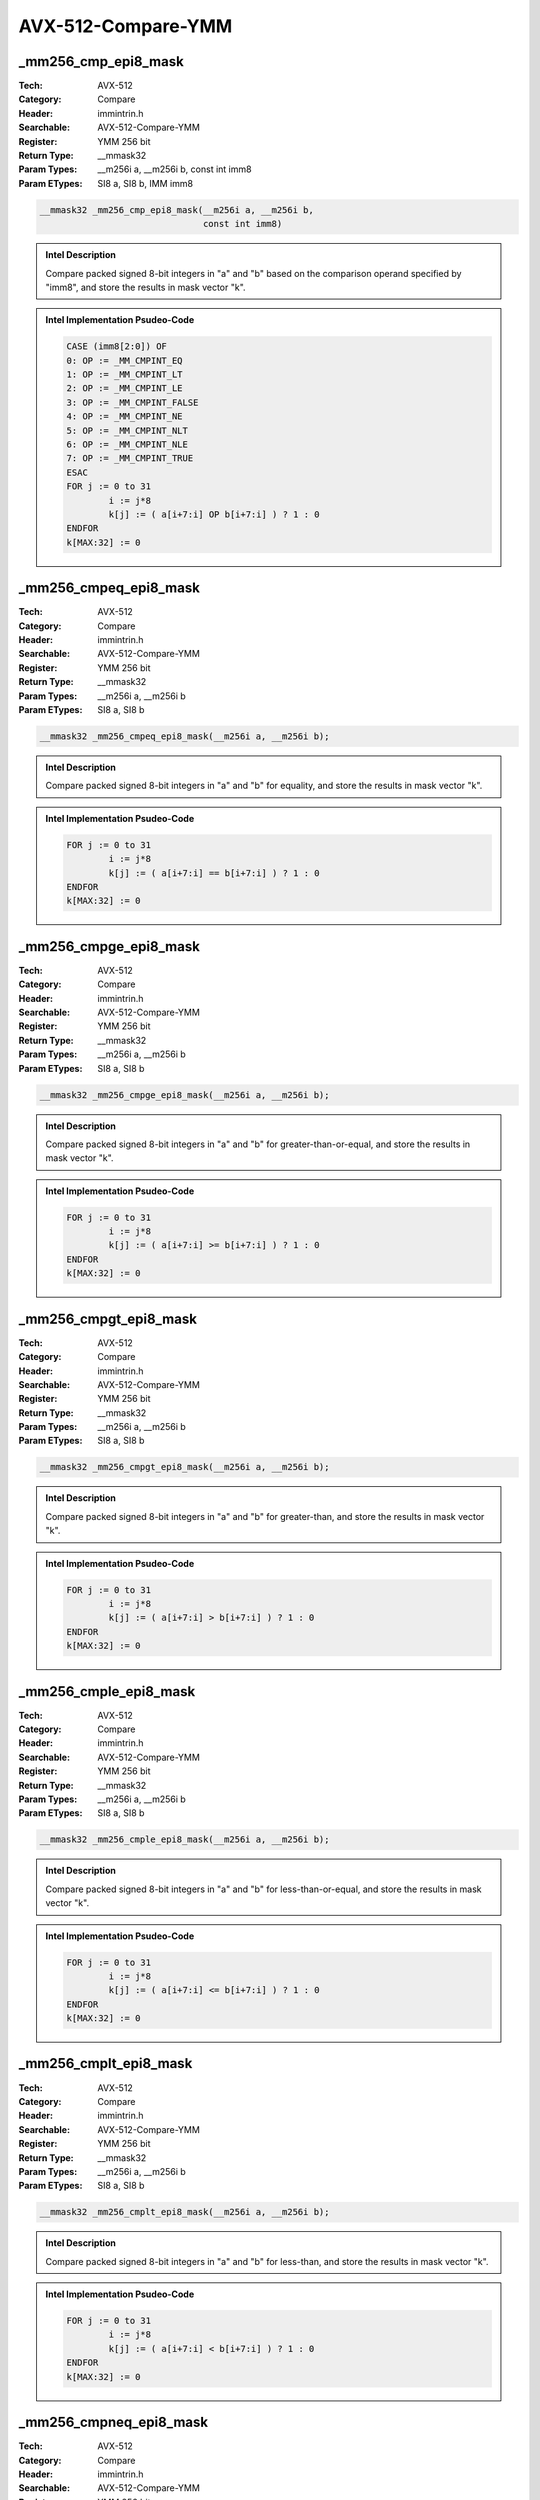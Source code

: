 AVX-512-Compare-YMM
===================

_mm256_cmp_epi8_mask
--------------------
:Tech: AVX-512
:Category: Compare
:Header: immintrin.h
:Searchable: AVX-512-Compare-YMM
:Register: YMM 256 bit
:Return Type: __mmask32
:Param Types:
    __m256i a, 
    __m256i b, 
    const int imm8
:Param ETypes:
    SI8 a, 
    SI8 b, 
    IMM imm8

.. code-block:: C

    __mmask32 _mm256_cmp_epi8_mask(__m256i a, __m256i b,
                                   const int imm8)

.. admonition:: Intel Description

    Compare packed signed 8-bit integers in "a" and "b" based on the comparison operand specified by "imm8", and store the results in mask vector "k".

.. admonition:: Intel Implementation Psudeo-Code

    .. code-block:: text

        CASE (imm8[2:0]) OF
        0: OP := _MM_CMPINT_EQ
        1: OP := _MM_CMPINT_LT
        2: OP := _MM_CMPINT_LE
        3: OP := _MM_CMPINT_FALSE
        4: OP := _MM_CMPINT_NE
        5: OP := _MM_CMPINT_NLT
        6: OP := _MM_CMPINT_NLE
        7: OP := _MM_CMPINT_TRUE
        ESAC
        FOR j := 0 to 31
        	i := j*8
        	k[j] := ( a[i+7:i] OP b[i+7:i] ) ? 1 : 0
        ENDFOR
        k[MAX:32] := 0
        	

_mm256_cmpeq_epi8_mask
----------------------
:Tech: AVX-512
:Category: Compare
:Header: immintrin.h
:Searchable: AVX-512-Compare-YMM
:Register: YMM 256 bit
:Return Type: __mmask32
:Param Types:
    __m256i a, 
    __m256i b
:Param ETypes:
    SI8 a, 
    SI8 b

.. code-block:: C

    __mmask32 _mm256_cmpeq_epi8_mask(__m256i a, __m256i b);

.. admonition:: Intel Description

    Compare packed signed 8-bit integers in "a" and "b" for equality, and store the results in mask vector "k".

.. admonition:: Intel Implementation Psudeo-Code

    .. code-block:: text

        
        FOR j := 0 to 31
        	i := j*8
        	k[j] := ( a[i+7:i] == b[i+7:i] ) ? 1 : 0
        ENDFOR
        k[MAX:32] := 0
        	

_mm256_cmpge_epi8_mask
----------------------
:Tech: AVX-512
:Category: Compare
:Header: immintrin.h
:Searchable: AVX-512-Compare-YMM
:Register: YMM 256 bit
:Return Type: __mmask32
:Param Types:
    __m256i a, 
    __m256i b
:Param ETypes:
    SI8 a, 
    SI8 b

.. code-block:: C

    __mmask32 _mm256_cmpge_epi8_mask(__m256i a, __m256i b);

.. admonition:: Intel Description

    Compare packed signed 8-bit integers in "a" and "b" for greater-than-or-equal, and store the results in mask vector "k".

.. admonition:: Intel Implementation Psudeo-Code

    .. code-block:: text

        
        FOR j := 0 to 31
        	i := j*8
        	k[j] := ( a[i+7:i] >= b[i+7:i] ) ? 1 : 0
        ENDFOR
        k[MAX:32] := 0
        	

_mm256_cmpgt_epi8_mask
----------------------
:Tech: AVX-512
:Category: Compare
:Header: immintrin.h
:Searchable: AVX-512-Compare-YMM
:Register: YMM 256 bit
:Return Type: __mmask32
:Param Types:
    __m256i a, 
    __m256i b
:Param ETypes:
    SI8 a, 
    SI8 b

.. code-block:: C

    __mmask32 _mm256_cmpgt_epi8_mask(__m256i a, __m256i b);

.. admonition:: Intel Description

    Compare packed signed 8-bit integers in "a" and "b" for greater-than, and store the results in mask vector "k".

.. admonition:: Intel Implementation Psudeo-Code

    .. code-block:: text

        
        FOR j := 0 to 31
        	i := j*8
        	k[j] := ( a[i+7:i] > b[i+7:i] ) ? 1 : 0
        ENDFOR
        k[MAX:32] := 0
        	

_mm256_cmple_epi8_mask
----------------------
:Tech: AVX-512
:Category: Compare
:Header: immintrin.h
:Searchable: AVX-512-Compare-YMM
:Register: YMM 256 bit
:Return Type: __mmask32
:Param Types:
    __m256i a, 
    __m256i b
:Param ETypes:
    SI8 a, 
    SI8 b

.. code-block:: C

    __mmask32 _mm256_cmple_epi8_mask(__m256i a, __m256i b);

.. admonition:: Intel Description

    Compare packed signed 8-bit integers in "a" and "b" for less-than-or-equal, and store the results in mask vector "k".

.. admonition:: Intel Implementation Psudeo-Code

    .. code-block:: text

        
        FOR j := 0 to 31
        	i := j*8
        	k[j] := ( a[i+7:i] <= b[i+7:i] ) ? 1 : 0
        ENDFOR
        k[MAX:32] := 0
        	

_mm256_cmplt_epi8_mask
----------------------
:Tech: AVX-512
:Category: Compare
:Header: immintrin.h
:Searchable: AVX-512-Compare-YMM
:Register: YMM 256 bit
:Return Type: __mmask32
:Param Types:
    __m256i a, 
    __m256i b
:Param ETypes:
    SI8 a, 
    SI8 b

.. code-block:: C

    __mmask32 _mm256_cmplt_epi8_mask(__m256i a, __m256i b);

.. admonition:: Intel Description

    Compare packed signed 8-bit integers in "a" and "b" for less-than, and store the results in mask vector "k".

.. admonition:: Intel Implementation Psudeo-Code

    .. code-block:: text

        
        FOR j := 0 to 31
        	i := j*8
        	k[j] := ( a[i+7:i] < b[i+7:i] ) ? 1 : 0
        ENDFOR
        k[MAX:32] := 0
        	

_mm256_cmpneq_epi8_mask
-----------------------
:Tech: AVX-512
:Category: Compare
:Header: immintrin.h
:Searchable: AVX-512-Compare-YMM
:Register: YMM 256 bit
:Return Type: __mmask32
:Param Types:
    __m256i a, 
    __m256i b
:Param ETypes:
    SI8 a, 
    SI8 b

.. code-block:: C

    __mmask32 _mm256_cmpneq_epi8_mask(__m256i a, __m256i b);

.. admonition:: Intel Description

    Compare packed signed 8-bit integers in "a" and "b" for not-equal, and store the results in mask vector "k".

.. admonition:: Intel Implementation Psudeo-Code

    .. code-block:: text

        
        FOR j := 0 to 31
        	i := j*8
        	k[j] := ( a[i+7:i] != b[i+7:i] ) ? 1 : 0
        ENDFOR
        k[MAX:32] := 0
        	

_mm256_mask_cmp_epi8_mask
-------------------------
:Tech: AVX-512
:Category: Compare
:Header: immintrin.h
:Searchable: AVX-512-Compare-YMM
:Register: YMM 256 bit
:Return Type: __mmask32
:Param Types:
    __mmask32 k1, 
    __m256i a, 
    __m256i b, 
    const int imm8
:Param ETypes:
    MASK k1, 
    SI8 a, 
    SI8 b, 
    IMM imm8

.. code-block:: C

    __mmask32 _mm256_mask_cmp_epi8_mask(__mmask32 k1, __m256i a,
                                        __m256i b,
                                        const int imm8)

.. admonition:: Intel Description

    Compare packed signed 8-bit integers in "a" and "b" based on the comparison operand specified by "imm8", and store the results in mask vector "k" using zeromask "k1" (elements are zeroed out when the corresponding mask bit is not set).

.. admonition:: Intel Implementation Psudeo-Code

    .. code-block:: text

        CASE (imm8[2:0]) OF
        0: OP := _MM_CMPINT_EQ
        1: OP := _MM_CMPINT_LT
        2: OP := _MM_CMPINT_LE
        3: OP := _MM_CMPINT_FALSE
        4: OP := _MM_CMPINT_NE
        5: OP := _MM_CMPINT_NLT
        6: OP := _MM_CMPINT_NLE
        7: OP := _MM_CMPINT_TRUE
        ESAC
        FOR j := 0 to 31
        	i := j*8
        	IF k1[j]
        		k[j] := ( a[i+7:i] OP b[i+7:i] ) ? 1 : 0
        	ELSE
        		k[j] := 0
        	FI
        ENDFOR
        k[MAX:32] := 0
        	

_mm256_mask_cmpeq_epi8_mask
---------------------------
:Tech: AVX-512
:Category: Compare
:Header: immintrin.h
:Searchable: AVX-512-Compare-YMM
:Register: YMM 256 bit
:Return Type: __mmask32
:Param Types:
    __mmask32 k1, 
    __m256i a, 
    __m256i b
:Param ETypes:
    MASK k1, 
    SI8 a, 
    SI8 b

.. code-block:: C

    __mmask32 _mm256_mask_cmpeq_epi8_mask(__mmask32 k1,
                                          __m256i a, __m256i b)

.. admonition:: Intel Description

    Compare packed signed 8-bit integers in "a" and "b" for equality, and store the results in mask vector "k" using zeromask "k1" (elements are zeroed out when the corresponding mask bit is not set).

.. admonition:: Intel Implementation Psudeo-Code

    .. code-block:: text

        
        FOR j := 0 to 31
        	i := j*8
        	IF k1[j]
        		k[j] := ( a[i+7:i] == b[i+7:i] ) ? 1 : 0
        	ELSE
        		k[j] := 0
        	FI
        ENDFOR
        k[MAX:32] := 0
        	

_mm256_mask_cmpge_epi8_mask
---------------------------
:Tech: AVX-512
:Category: Compare
:Header: immintrin.h
:Searchable: AVX-512-Compare-YMM
:Register: YMM 256 bit
:Return Type: __mmask32
:Param Types:
    __mmask32 k1, 
    __m256i a, 
    __m256i b
:Param ETypes:
    MASK k1, 
    SI8 a, 
    SI8 b

.. code-block:: C

    __mmask32 _mm256_mask_cmpge_epi8_mask(__mmask32 k1,
                                          __m256i a, __m256i b)

.. admonition:: Intel Description

    Compare packed signed 8-bit integers in "a" and "b" for greater-than-or-equal, and store the results in mask vector "k" using zeromask "k1" (elements are zeroed out when the corresponding mask bit is not set).

.. admonition:: Intel Implementation Psudeo-Code

    .. code-block:: text

        
        FOR j := 0 to 31
        	i := j*8
        	IF k1[j]
        		k[j] := ( a[i+7:i] >= b[i+7:i] ) ? 1 : 0
        	ELSE
        		k[j] := 0
        	FI
        ENDFOR
        k[MAX:32] := 0
        	

_mm256_mask_cmpgt_epi8_mask
---------------------------
:Tech: AVX-512
:Category: Compare
:Header: immintrin.h
:Searchable: AVX-512-Compare-YMM
:Register: YMM 256 bit
:Return Type: __mmask32
:Param Types:
    __mmask32 k1, 
    __m256i a, 
    __m256i b
:Param ETypes:
    MASK k1, 
    SI8 a, 
    SI8 b

.. code-block:: C

    __mmask32 _mm256_mask_cmpgt_epi8_mask(__mmask32 k1,
                                          __m256i a, __m256i b)

.. admonition:: Intel Description

    Compare packed signed 8-bit integers in "a" and "b" for greater-than, and store the results in mask vector "k" using zeromask "k1" (elements are zeroed out when the corresponding mask bit is not set).

.. admonition:: Intel Implementation Psudeo-Code

    .. code-block:: text

        
        FOR j := 0 to 31
        	i := j*8
        	IF k1[j]
        		k[j] := ( a[i+7:i] > b[i+7:i] ) ? 1 : 0
        	ELSE
        		k[j] := 0
        	FI
        ENDFOR
        k[MAX:32] := 0
        	

_mm256_mask_cmple_epi8_mask
---------------------------
:Tech: AVX-512
:Category: Compare
:Header: immintrin.h
:Searchable: AVX-512-Compare-YMM
:Register: YMM 256 bit
:Return Type: __mmask32
:Param Types:
    __mmask32 k1, 
    __m256i a, 
    __m256i b
:Param ETypes:
    MASK k1, 
    SI8 a, 
    SI8 b

.. code-block:: C

    __mmask32 _mm256_mask_cmple_epi8_mask(__mmask32 k1,
                                          __m256i a, __m256i b)

.. admonition:: Intel Description

    Compare packed signed 8-bit integers in "a" and "b" for less-than-or-equal, and store the results in mask vector "k" using zeromask "k1" (elements are zeroed out when the corresponding mask bit is not set).

.. admonition:: Intel Implementation Psudeo-Code

    .. code-block:: text

        
        FOR j := 0 to 31
        	i := j*8
        	IF k1[j]
        		k[j] := ( a[i+7:i] <= b[i+7:i] ) ? 1 : 0
        	ELSE
        		k[j] := 0
        	FI
        ENDFOR
        k[MAX:32] := 0
        	

_mm256_mask_cmplt_epi8_mask
---------------------------
:Tech: AVX-512
:Category: Compare
:Header: immintrin.h
:Searchable: AVX-512-Compare-YMM
:Register: YMM 256 bit
:Return Type: __mmask32
:Param Types:
    __mmask32 k1, 
    __m256i a, 
    __m256i b
:Param ETypes:
    MASK k1, 
    SI8 a, 
    SI8 b

.. code-block:: C

    __mmask32 _mm256_mask_cmplt_epi8_mask(__mmask32 k1,
                                          __m256i a, __m256i b)

.. admonition:: Intel Description

    Compare packed signed 8-bit integers in "a" and "b" for less-than, and store the results in mask vector "k" using zeromask "k1" (elements are zeroed out when the corresponding mask bit is not set).

.. admonition:: Intel Implementation Psudeo-Code

    .. code-block:: text

        
        FOR j := 0 to 31
        	i := j*8
        	IF k1[j]
        		k[j] := ( a[i+7:i] < b[i+7:i] ) ? 1 : 0
        	ELSE
        		k[j] := 0
        	FI
        ENDFOR
        k[MAX:32] := 0
        	

_mm256_mask_cmpneq_epi8_mask
----------------------------
:Tech: AVX-512
:Category: Compare
:Header: immintrin.h
:Searchable: AVX-512-Compare-YMM
:Register: YMM 256 bit
:Return Type: __mmask32
:Param Types:
    __mmask32 k1, 
    __m256i a, 
    __m256i b
:Param ETypes:
    MASK k1, 
    SI8 a, 
    SI8 b

.. code-block:: C

    __mmask32 _mm256_mask_cmpneq_epi8_mask(__mmask32 k1,
                                           __m256i a,
                                           __m256i b)

.. admonition:: Intel Description

    Compare packed signed 8-bit integers in "a" and "b" for not-equal, and store the results in mask vector "k" using zeromask "k1" (elements are zeroed out when the corresponding mask bit is not set).

.. admonition:: Intel Implementation Psudeo-Code

    .. code-block:: text

        
        FOR j := 0 to 31
        	i := j*8
        	IF k1[j]
        		k[j] := ( a[i+7:i] != b[i+7:i] ) ? 1 : 0
        	ELSE
        		k[j] := 0
        	FI
        ENDFOR
        k[MAX:32] := 0
        	

_mm256_cmp_epu8_mask
--------------------
:Tech: AVX-512
:Category: Compare
:Header: immintrin.h
:Searchable: AVX-512-Compare-YMM
:Register: YMM 256 bit
:Return Type: __mmask32
:Param Types:
    __m256i a, 
    __m256i b, 
    const int imm8
:Param ETypes:
    UI8 a, 
    UI8 b, 
    IMM imm8

.. code-block:: C

    __mmask32 _mm256_cmp_epu8_mask(__m256i a, __m256i b,
                                   const int imm8)

.. admonition:: Intel Description

    Compare packed unsigned 8-bit integers in "a" and "b" based on the comparison operand specified by "imm8", and store the results in mask vector "k".

.. admonition:: Intel Implementation Psudeo-Code

    .. code-block:: text

        CASE (imm8[2:0]) OF
        0: OP := _MM_CMPINT_EQ
        1: OP := _MM_CMPINT_LT
        2: OP := _MM_CMPINT_LE
        3: OP := _MM_CMPINT_FALSE
        4: OP := _MM_CMPINT_NE
        5: OP := _MM_CMPINT_NLT
        6: OP := _MM_CMPINT_NLE
        7: OP := _MM_CMPINT_TRUE
        ESAC
        FOR j := 0 to 31
        	i := j*8
        	k[j] := ( a[i+7:i] OP b[i+7:i] ) ? 1 : 0
        ENDFOR
        k[MAX:32] := 0
        	

_mm256_cmpeq_epu8_mask
----------------------
:Tech: AVX-512
:Category: Compare
:Header: immintrin.h
:Searchable: AVX-512-Compare-YMM
:Register: YMM 256 bit
:Return Type: __mmask32
:Param Types:
    __m256i a, 
    __m256i b
:Param ETypes:
    UI8 a, 
    UI8 b

.. code-block:: C

    __mmask32 _mm256_cmpeq_epu8_mask(__m256i a, __m256i b);

.. admonition:: Intel Description

    Compare packed unsigned 8-bit integers in "a" and "b" for equality, and store the results in mask vector "k".

.. admonition:: Intel Implementation Psudeo-Code

    .. code-block:: text

        
        FOR j := 0 to 31
        	i := j*8
        	k[j] := ( a[i+7:i] == b[i+7:i] ) ? 1 : 0
        ENDFOR
        k[MAX:32] := 0
        	

_mm256_cmpge_epu8_mask
----------------------
:Tech: AVX-512
:Category: Compare
:Header: immintrin.h
:Searchable: AVX-512-Compare-YMM
:Register: YMM 256 bit
:Return Type: __mmask32
:Param Types:
    __m256i a, 
    __m256i b
:Param ETypes:
    UI8 a, 
    UI8 b

.. code-block:: C

    __mmask32 _mm256_cmpge_epu8_mask(__m256i a, __m256i b);

.. admonition:: Intel Description

    Compare packed unsigned 8-bit integers in "a" and "b" for greater-than-or-equal, and store the results in mask vector "k".

.. admonition:: Intel Implementation Psudeo-Code

    .. code-block:: text

        
        FOR j := 0 to 31
        	i := j*8
        	k[j] := ( a[i+7:i] >= b[i+7:i] ) ? 1 : 0
        ENDFOR
        k[MAX:32] := 0
        	

_mm256_cmpgt_epu8_mask
----------------------
:Tech: AVX-512
:Category: Compare
:Header: immintrin.h
:Searchable: AVX-512-Compare-YMM
:Register: YMM 256 bit
:Return Type: __mmask32
:Param Types:
    __m256i a, 
    __m256i b
:Param ETypes:
    UI8 a, 
    UI8 b

.. code-block:: C

    __mmask32 _mm256_cmpgt_epu8_mask(__m256i a, __m256i b);

.. admonition:: Intel Description

    Compare packed unsigned 8-bit integers in "a" and "b" for greater-than, and store the results in mask vector "k".

.. admonition:: Intel Implementation Psudeo-Code

    .. code-block:: text

        
        FOR j := 0 to 31
        	i := j*8
        	k[j] := ( a[i+7:i] > b[i+7:i] ) ? 1 : 0
        ENDFOR
        k[MAX:32] := 0
        	

_mm256_cmple_epu8_mask
----------------------
:Tech: AVX-512
:Category: Compare
:Header: immintrin.h
:Searchable: AVX-512-Compare-YMM
:Register: YMM 256 bit
:Return Type: __mmask32
:Param Types:
    __m256i a, 
    __m256i b
:Param ETypes:
    UI8 a, 
    UI8 b

.. code-block:: C

    __mmask32 _mm256_cmple_epu8_mask(__m256i a, __m256i b);

.. admonition:: Intel Description

    Compare packed unsigned 8-bit integers in "a" and "b" for less-than-or-equal, and store the results in mask vector "k".

.. admonition:: Intel Implementation Psudeo-Code

    .. code-block:: text

        
        FOR j := 0 to 31
        	i := j*8
        	k[j] := ( a[i+7:i] <= b[i+7:i] ) ? 1 : 0
        ENDFOR
        k[MAX:32] := 0
        	

_mm256_cmplt_epu8_mask
----------------------
:Tech: AVX-512
:Category: Compare
:Header: immintrin.h
:Searchable: AVX-512-Compare-YMM
:Register: YMM 256 bit
:Return Type: __mmask32
:Param Types:
    __m256i a, 
    __m256i b
:Param ETypes:
    UI8 a, 
    UI8 b

.. code-block:: C

    __mmask32 _mm256_cmplt_epu8_mask(__m256i a, __m256i b);

.. admonition:: Intel Description

    Compare packed unsigned 8-bit integers in "a" and "b" for less-than, and store the results in mask vector "k".

.. admonition:: Intel Implementation Psudeo-Code

    .. code-block:: text

        
        FOR j := 0 to 31
        	i := j*8
        	k[j] := ( a[i+7:i] < b[i+7:i] ) ? 1 : 0
        ENDFOR
        k[MAX:32] := 0
        	

_mm256_cmpneq_epu8_mask
-----------------------
:Tech: AVX-512
:Category: Compare
:Header: immintrin.h
:Searchable: AVX-512-Compare-YMM
:Register: YMM 256 bit
:Return Type: __mmask32
:Param Types:
    __m256i a, 
    __m256i b
:Param ETypes:
    UI8 a, 
    UI8 b

.. code-block:: C

    __mmask32 _mm256_cmpneq_epu8_mask(__m256i a, __m256i b);

.. admonition:: Intel Description

    Compare packed unsigned 8-bit integers in "a" and "b" for not-equal, and store the results in mask vector "k".

.. admonition:: Intel Implementation Psudeo-Code

    .. code-block:: text

        
        FOR j := 0 to 31
        	i := j*8
        	k[j] := ( a[i+7:i] != b[i+7:i] ) ? 1 : 0
        ENDFOR
        k[MAX:32] := 0
        	

_mm256_mask_cmp_epu8_mask
-------------------------
:Tech: AVX-512
:Category: Compare
:Header: immintrin.h
:Searchable: AVX-512-Compare-YMM
:Register: YMM 256 bit
:Return Type: __mmask32
:Param Types:
    __mmask32 k1, 
    __m256i a, 
    __m256i b, 
    const int imm8
:Param ETypes:
    MASK k1, 
    UI8 a, 
    UI8 b, 
    IMM imm8

.. code-block:: C

    __mmask32 _mm256_mask_cmp_epu8_mask(__mmask32 k1, __m256i a,
                                        __m256i b,
                                        const int imm8)

.. admonition:: Intel Description

    Compare packed unsigned 8-bit integers in "a" and "b" based on the comparison operand specified by "imm8", and store the results in mask vector "k" using zeromask "k1" (elements are zeroed out when the corresponding mask bit is not set).

.. admonition:: Intel Implementation Psudeo-Code

    .. code-block:: text

        CASE (imm8[2:0]) OF
        0: OP := _MM_CMPINT_EQ
        1: OP := _MM_CMPINT_LT
        2: OP := _MM_CMPINT_LE
        3: OP := _MM_CMPINT_FALSE
        4: OP := _MM_CMPINT_NE
        5: OP := _MM_CMPINT_NLT
        6: OP := _MM_CMPINT_NLE
        7: OP := _MM_CMPINT_TRUE
        ESAC
        FOR j := 0 to 31
        	i := j*8
        	IF k1[j]
        		k[j] := ( a[i+7:i] OP b[i+7:i] ) ? 1 : 0
        	ELSE
        		k[j] := 0
        	FI
        ENDFOR
        k[MAX:32] := 0
        	

_mm256_mask_cmpeq_epu8_mask
---------------------------
:Tech: AVX-512
:Category: Compare
:Header: immintrin.h
:Searchable: AVX-512-Compare-YMM
:Register: YMM 256 bit
:Return Type: __mmask32
:Param Types:
    __mmask32 k1, 
    __m256i a, 
    __m256i b
:Param ETypes:
    MASK k1, 
    UI8 a, 
    UI8 b

.. code-block:: C

    __mmask32 _mm256_mask_cmpeq_epu8_mask(__mmask32 k1,
                                          __m256i a, __m256i b)

.. admonition:: Intel Description

    Compare packed unsigned 8-bit integers in "a" and "b" for equality, and store the results in mask vector "k" using zeromask "k1" (elements are zeroed out when the corresponding mask bit is not set).

.. admonition:: Intel Implementation Psudeo-Code

    .. code-block:: text

        
        FOR j := 0 to 31
        	i := j*8
        	IF k1[j]
        		k[j] := ( a[i+7:i] == b[i+7:i] ) ? 1 : 0
        	ELSE
        		k[j] := 0
        	FI
        ENDFOR
        k[MAX:32] := 0
        	

_mm256_mask_cmpge_epu8_mask
---------------------------
:Tech: AVX-512
:Category: Compare
:Header: immintrin.h
:Searchable: AVX-512-Compare-YMM
:Register: YMM 256 bit
:Return Type: __mmask32
:Param Types:
    __mmask32 k1, 
    __m256i a, 
    __m256i b
:Param ETypes:
    MASK k1, 
    UI8 a, 
    UI8 b

.. code-block:: C

    __mmask32 _mm256_mask_cmpge_epu8_mask(__mmask32 k1,
                                          __m256i a, __m256i b)

.. admonition:: Intel Description

    Compare packed unsigned 8-bit integers in "a" and "b" for greater-than-or-equal, and store the results in mask vector "k" using zeromask "k1" (elements are zeroed out when the corresponding mask bit is not set).

.. admonition:: Intel Implementation Psudeo-Code

    .. code-block:: text

        
        FOR j := 0 to 31
        	i := j*8
        	IF k1[j]
        		k[j] := ( a[i+7:i] >= b[i+7:i] ) ? 1 : 0
        	ELSE
        		k[j] := 0
        	FI
        ENDFOR
        k[MAX:32] := 0
        	

_mm256_mask_cmpgt_epu8_mask
---------------------------
:Tech: AVX-512
:Category: Compare
:Header: immintrin.h
:Searchable: AVX-512-Compare-YMM
:Register: YMM 256 bit
:Return Type: __mmask32
:Param Types:
    __mmask32 k1, 
    __m256i a, 
    __m256i b
:Param ETypes:
    MASK k1, 
    UI8 a, 
    UI8 b

.. code-block:: C

    __mmask32 _mm256_mask_cmpgt_epu8_mask(__mmask32 k1,
                                          __m256i a, __m256i b)

.. admonition:: Intel Description

    Compare packed unsigned 8-bit integers in "a" and "b" for greater-than, and store the results in mask vector "k" using zeromask "k1" (elements are zeroed out when the corresponding mask bit is not set).

.. admonition:: Intel Implementation Psudeo-Code

    .. code-block:: text

        
        FOR j := 0 to 31
        	i := j*8
        	IF k1[j]
        		k[j] := ( a[i+7:i] > b[i+7:i] ) ? 1 : 0
        	ELSE
        		k[j] := 0
        	FI
        ENDFOR
        k[MAX:32] := 0
        	

_mm256_mask_cmple_epu8_mask
---------------------------
:Tech: AVX-512
:Category: Compare
:Header: immintrin.h
:Searchable: AVX-512-Compare-YMM
:Register: YMM 256 bit
:Return Type: __mmask32
:Param Types:
    __mmask32 k1, 
    __m256i a, 
    __m256i b
:Param ETypes:
    MASK k1, 
    UI8 a, 
    UI8 b

.. code-block:: C

    __mmask32 _mm256_mask_cmple_epu8_mask(__mmask32 k1,
                                          __m256i a, __m256i b)

.. admonition:: Intel Description

    Compare packed unsigned 8-bit integers in "a" and "b" for less-than-or-equal, and store the results in mask vector "k" using zeromask "k1" (elements are zeroed out when the corresponding mask bit is not set).

.. admonition:: Intel Implementation Psudeo-Code

    .. code-block:: text

        
        FOR j := 0 to 31
        	i := j*8
        	IF k1[j]
        		k[j] := ( a[i+7:i] <= b[i+7:i] ) ? 1 : 0
        	ELSE
        		k[j] := 0
        	FI
        ENDFOR
        k[MAX:32] := 0
        	

_mm256_mask_cmplt_epu8_mask
---------------------------
:Tech: AVX-512
:Category: Compare
:Header: immintrin.h
:Searchable: AVX-512-Compare-YMM
:Register: YMM 256 bit
:Return Type: __mmask32
:Param Types:
    __mmask32 k1, 
    __m256i a, 
    __m256i b
:Param ETypes:
    MASK k1, 
    UI8 a, 
    UI8 b

.. code-block:: C

    __mmask32 _mm256_mask_cmplt_epu8_mask(__mmask32 k1,
                                          __m256i a, __m256i b)

.. admonition:: Intel Description

    Compare packed unsigned 8-bit integers in "a" and "b" for less-than, and store the results in mask vector "k" using zeromask "k1" (elements are zeroed out when the corresponding mask bit is not set).

.. admonition:: Intel Implementation Psudeo-Code

    .. code-block:: text

        
        FOR j := 0 to 31
        	i := j*8
        	IF k1[j]
        		k[j] := ( a[i+7:i] < b[i+7:i] ) ? 1 : 0
        	ELSE
        		k[j] := 0
        	FI
        ENDFOR
        k[MAX:32] := 0
        	

_mm256_mask_cmpneq_epu8_mask
----------------------------
:Tech: AVX-512
:Category: Compare
:Header: immintrin.h
:Searchable: AVX-512-Compare-YMM
:Register: YMM 256 bit
:Return Type: __mmask32
:Param Types:
    __mmask32 k1, 
    __m256i a, 
    __m256i b
:Param ETypes:
    MASK k1, 
    UI8 a, 
    UI8 b

.. code-block:: C

    __mmask32 _mm256_mask_cmpneq_epu8_mask(__mmask32 k1,
                                           __m256i a,
                                           __m256i b)

.. admonition:: Intel Description

    Compare packed unsigned 8-bit integers in "a" and "b" for not-equal, and store the results in mask vector "k" using zeromask "k1" (elements are zeroed out when the corresponding mask bit is not set).

.. admonition:: Intel Implementation Psudeo-Code

    .. code-block:: text

        
        FOR j := 0 to 31
        	i := j*8
        	IF k1[j]
        		k[j] := ( a[i+7:i] != b[i+7:i] ) ? 1 : 0
        	ELSE
        		k[j] := 0
        	FI
        ENDFOR
        k[MAX:32] := 0
        	

_mm256_cmp_epu16_mask
---------------------
:Tech: AVX-512
:Category: Compare
:Header: immintrin.h
:Searchable: AVX-512-Compare-YMM
:Register: YMM 256 bit
:Return Type: __mmask16
:Param Types:
    __m256i a, 
    __m256i b, 
    const int imm8
:Param ETypes:
    UI16 a, 
    UI16 b, 
    IMM imm8

.. code-block:: C

    __mmask16 _mm256_cmp_epu16_mask(__m256i a, __m256i b,
                                    const int imm8)

.. admonition:: Intel Description

    Compare packed unsigned 16-bit integers in "a" and "b" based on the comparison operand specified by "imm8", and store the results in mask vector "k".

.. admonition:: Intel Implementation Psudeo-Code

    .. code-block:: text

        CASE (imm8[2:0]) OF
        0: OP := _MM_CMPINT_EQ
        1: OP := _MM_CMPINT_LT
        2: OP := _MM_CMPINT_LE
        3: OP := _MM_CMPINT_FALSE
        4: OP := _MM_CMPINT_NE
        5: OP := _MM_CMPINT_NLT
        6: OP := _MM_CMPINT_NLE
        7: OP := _MM_CMPINT_TRUE
        ESAC
        FOR j := 0 to 15
        	i := j*16
        	k[j] := ( a[i+15:i] OP b[i+15:i] ) ? 1 : 0
        ENDFOR
        k[MAX:16] := 0
        	

_mm256_cmpeq_epu16_mask
-----------------------
:Tech: AVX-512
:Category: Compare
:Header: immintrin.h
:Searchable: AVX-512-Compare-YMM
:Register: YMM 256 bit
:Return Type: __mmask16
:Param Types:
    __m256i a, 
    __m256i b
:Param ETypes:
    UI16 a, 
    UI16 b

.. code-block:: C

    __mmask16 _mm256_cmpeq_epu16_mask(__m256i a, __m256i b);

.. admonition:: Intel Description

    Compare packed unsigned 16-bit integers in "a" and "b" for equality, and store the results in mask vector "k".

.. admonition:: Intel Implementation Psudeo-Code

    .. code-block:: text

        
        FOR j := 0 to 15
        	i := j*16
        	k[j] := ( a[i+15:i] == b[i+15:i] ) ? 1 : 0
        ENDFOR
        k[MAX:16] := 0
        	

_mm256_cmpge_epu16_mask
-----------------------
:Tech: AVX-512
:Category: Compare
:Header: immintrin.h
:Searchable: AVX-512-Compare-YMM
:Register: YMM 256 bit
:Return Type: __mmask16
:Param Types:
    __m256i a, 
    __m256i b
:Param ETypes:
    UI16 a, 
    UI16 b

.. code-block:: C

    __mmask16 _mm256_cmpge_epu16_mask(__m256i a, __m256i b);

.. admonition:: Intel Description

    Compare packed unsigned 16-bit integers in "a" and "b" for greater-than-or-equal, and store the results in mask vector "k".

.. admonition:: Intel Implementation Psudeo-Code

    .. code-block:: text

        
        FOR j := 0 to 15
        	i := j*16
        	k[j] := ( a[i+15:i] >= b[i+15:i] ) ? 1 : 0
        ENDFOR
        k[MAX:16] := 0
        	

_mm256_cmpgt_epu16_mask
-----------------------
:Tech: AVX-512
:Category: Compare
:Header: immintrin.h
:Searchable: AVX-512-Compare-YMM
:Register: YMM 256 bit
:Return Type: __mmask16
:Param Types:
    __m256i a, 
    __m256i b
:Param ETypes:
    UI16 a, 
    UI16 b

.. code-block:: C

    __mmask16 _mm256_cmpgt_epu16_mask(__m256i a, __m256i b);

.. admonition:: Intel Description

    Compare packed unsigned 16-bit integers in "a" and "b" for greater-than, and store the results in mask vector "k".

.. admonition:: Intel Implementation Psudeo-Code

    .. code-block:: text

        
        FOR j := 0 to 15
        	i := j*16
        	k[j] := ( a[i+15:i] > b[i+15:i] ) ? 1 : 0
        ENDFOR
        k[MAX:16] := 0
        	

_mm256_cmple_epu16_mask
-----------------------
:Tech: AVX-512
:Category: Compare
:Header: immintrin.h
:Searchable: AVX-512-Compare-YMM
:Register: YMM 256 bit
:Return Type: __mmask16
:Param Types:
    __m256i a, 
    __m256i b
:Param ETypes:
    UI16 a, 
    UI16 b

.. code-block:: C

    __mmask16 _mm256_cmple_epu16_mask(__m256i a, __m256i b);

.. admonition:: Intel Description

    Compare packed unsigned 16-bit integers in "a" and "b" for less-than-or-equal, and store the results in mask vector "k".

.. admonition:: Intel Implementation Psudeo-Code

    .. code-block:: text

        
        FOR j := 0 to 15
        	i := j*16
        	k[j] := ( a[i+15:i] <= b[i+15:i] ) ? 1 : 0
        ENDFOR
        k[MAX:16] := 0
        	

_mm256_cmplt_epu16_mask
-----------------------
:Tech: AVX-512
:Category: Compare
:Header: immintrin.h
:Searchable: AVX-512-Compare-YMM
:Register: YMM 256 bit
:Return Type: __mmask16
:Param Types:
    __m256i a, 
    __m256i b
:Param ETypes:
    UI16 a, 
    UI16 b

.. code-block:: C

    __mmask16 _mm256_cmplt_epu16_mask(__m256i a, __m256i b);

.. admonition:: Intel Description

    Compare packed unsigned 16-bit integers in "a" and "b" for less-than, and store the results in mask vector "k".

.. admonition:: Intel Implementation Psudeo-Code

    .. code-block:: text

        
        FOR j := 0 to 15
        	i := j*16
        	k[j] := ( a[i+15:i] < b[i+15:i] ) ? 1 : 0
        ENDFOR
        k[MAX:16] := 0
        	

_mm256_cmpneq_epu16_mask
------------------------
:Tech: AVX-512
:Category: Compare
:Header: immintrin.h
:Searchable: AVX-512-Compare-YMM
:Register: YMM 256 bit
:Return Type: __mmask16
:Param Types:
    __m256i a, 
    __m256i b
:Param ETypes:
    UI16 a, 
    UI16 b

.. code-block:: C

    __mmask16 _mm256_cmpneq_epu16_mask(__m256i a, __m256i b);

.. admonition:: Intel Description

    Compare packed unsigned 16-bit integers in "a" and "b" for not-equal, and store the results in mask vector "k".

.. admonition:: Intel Implementation Psudeo-Code

    .. code-block:: text

        
        FOR j := 0 to 15
        	i := j*16
        	k[j] := ( a[i+15:i] != b[i+15:i] ) ? 1 : 0
        ENDFOR
        k[MAX:16] := 0
        	

_mm256_mask_cmp_epu16_mask
--------------------------
:Tech: AVX-512
:Category: Compare
:Header: immintrin.h
:Searchable: AVX-512-Compare-YMM
:Register: YMM 256 bit
:Return Type: __mmask16
:Param Types:
    __mmask16 k1, 
    __m256i a, 
    __m256i b, 
    const int imm8
:Param ETypes:
    MASK k1, 
    UI16 a, 
    UI16 b, 
    IMM imm8

.. code-block:: C

    __mmask16 _mm256_mask_cmp_epu16_mask(__mmask16 k1,
                                         __m256i a, __m256i b,
                                         const int imm8)

.. admonition:: Intel Description

    Compare packed unsigned 16-bit integers in "a" and "b" based on the comparison operand specified by "imm8", and store the results in mask vector "k" using zeromask "k1" (elements are zeroed out when the corresponding mask bit is not set).

.. admonition:: Intel Implementation Psudeo-Code

    .. code-block:: text

        CASE (imm8[2:0]) OF
        0: OP := _MM_CMPINT_EQ
        1: OP := _MM_CMPINT_LT
        2: OP := _MM_CMPINT_LE
        3: OP := _MM_CMPINT_FALSE
        4: OP := _MM_CMPINT_NE
        5: OP := _MM_CMPINT_NLT
        6: OP := _MM_CMPINT_NLE
        7: OP := _MM_CMPINT_TRUE
        ESAC
        FOR j := 0 to 15
        	i := j*16
        	IF k1[j]
        		k[j] := ( a[i+15:i] OP b[i+15:i] ) ? 1 : 0
        	ELSE 
        		k[j] := 0
        	FI
        ENDFOR
        k[MAX:16] := 0
        	

_mm256_mask_cmpeq_epu16_mask
----------------------------
:Tech: AVX-512
:Category: Compare
:Header: immintrin.h
:Searchable: AVX-512-Compare-YMM
:Register: YMM 256 bit
:Return Type: __mmask16
:Param Types:
    __mmask16 k1, 
    __m256i a, 
    __m256i b
:Param ETypes:
    MASK k1, 
    UI16 a, 
    UI16 b

.. code-block:: C

    __mmask16 _mm256_mask_cmpeq_epu16_mask(__mmask16 k1,
                                           __m256i a,
                                           __m256i b)

.. admonition:: Intel Description

    Compare packed unsigned 16-bit integers in "a" and "b" for equality, and store the results in mask vector "k" using zeromask "k1" (elements are zeroed out when the corresponding mask bit is not set).

.. admonition:: Intel Implementation Psudeo-Code

    .. code-block:: text

        
        FOR j := 0 to 15
        	i := j*16
        	IF k1[j]
        		k[j] := ( a[i+15:i] == b[i+15:i] ) ? 1 : 0
        	ELSE 
        		k[j] := 0
        	FI
        ENDFOR
        k[MAX:16] := 0
        	

_mm256_mask_cmpge_epu16_mask
----------------------------
:Tech: AVX-512
:Category: Compare
:Header: immintrin.h
:Searchable: AVX-512-Compare-YMM
:Register: YMM 256 bit
:Return Type: __mmask16
:Param Types:
    __mmask16 k1, 
    __m256i a, 
    __m256i b
:Param ETypes:
    MASK k1, 
    UI16 a, 
    UI16 b

.. code-block:: C

    __mmask16 _mm256_mask_cmpge_epu16_mask(__mmask16 k1,
                                           __m256i a,
                                           __m256i b)

.. admonition:: Intel Description

    Compare packed unsigned 16-bit integers in "a" and "b" for greater-than-or-equal, and store the results in mask vector "k" using zeromask "k1" (elements are zeroed out when the corresponding mask bit is not set).

.. admonition:: Intel Implementation Psudeo-Code

    .. code-block:: text

        
        FOR j := 0 to 15
        	i := j*16
        	IF k1[j]
        		k[j] := ( a[i+15:i] >= b[i+15:i] ) ? 1 : 0
        	ELSE 
        		k[j] := 0
        	FI
        ENDFOR
        k[MAX:16] := 0
        	

_mm256_mask_cmpgt_epu16_mask
----------------------------
:Tech: AVX-512
:Category: Compare
:Header: immintrin.h
:Searchable: AVX-512-Compare-YMM
:Register: YMM 256 bit
:Return Type: __mmask16
:Param Types:
    __mmask16 k1, 
    __m256i a, 
    __m256i b
:Param ETypes:
    MASK k1, 
    UI16 a, 
    UI16 b

.. code-block:: C

    __mmask16 _mm256_mask_cmpgt_epu16_mask(__mmask16 k1,
                                           __m256i a,
                                           __m256i b)

.. admonition:: Intel Description

    Compare packed unsigned 16-bit integers in "a" and "b" for greater-than, and store the results in mask vector "k" using zeromask "k1" (elements are zeroed out when the corresponding mask bit is not set).

.. admonition:: Intel Implementation Psudeo-Code

    .. code-block:: text

        
        FOR j := 0 to 15
        	i := j*16
        	IF k1[j]
        		k[j] := ( a[i+15:i] > b[i+15:i] ) ? 1 : 0
        	ELSE 
        		k[j] := 0
        	FI
        ENDFOR
        k[MAX:16] := 0
        	

_mm256_mask_cmple_epu16_mask
----------------------------
:Tech: AVX-512
:Category: Compare
:Header: immintrin.h
:Searchable: AVX-512-Compare-YMM
:Register: YMM 256 bit
:Return Type: __mmask16
:Param Types:
    __mmask16 k1, 
    __m256i a, 
    __m256i b
:Param ETypes:
    MASK k1, 
    UI16 a, 
    UI16 b

.. code-block:: C

    __mmask16 _mm256_mask_cmple_epu16_mask(__mmask16 k1,
                                           __m256i a,
                                           __m256i b)

.. admonition:: Intel Description

    Compare packed unsigned 16-bit integers in "a" and "b" for less-than-or-equal, and store the results in mask vector "k" using zeromask "k1" (elements are zeroed out when the corresponding mask bit is not set).

.. admonition:: Intel Implementation Psudeo-Code

    .. code-block:: text

        
        FOR j := 0 to 15
        	i := j*16
        	IF k1[j]
        		k[j] := ( a[i+15:i] <= b[i+15:i] ) ? 1 : 0
        	ELSE 
        		k[j] := 0
        	FI
        ENDFOR
        k[MAX:16] := 0
        	

_mm256_mask_cmplt_epu16_mask
----------------------------
:Tech: AVX-512
:Category: Compare
:Header: immintrin.h
:Searchable: AVX-512-Compare-YMM
:Register: YMM 256 bit
:Return Type: __mmask16
:Param Types:
    __mmask16 k1, 
    __m256i a, 
    __m256i b
:Param ETypes:
    MASK k1, 
    UI16 a, 
    UI16 b

.. code-block:: C

    __mmask16 _mm256_mask_cmplt_epu16_mask(__mmask16 k1,
                                           __m256i a,
                                           __m256i b)

.. admonition:: Intel Description

    Compare packed unsigned 16-bit integers in "a" and "b" for less-than, and store the results in mask vector "k" using zeromask "k1" (elements are zeroed out when the corresponding mask bit is not set).

.. admonition:: Intel Implementation Psudeo-Code

    .. code-block:: text

        
        FOR j := 0 to 15
        	i := j*16
        	IF k1[j]
        		k[j] := ( a[i+15:i] < b[i+15:i] ) ? 1 : 0
        	ELSE 
        		k[j] := 0
        	FI
        ENDFOR
        k[MAX:16] := 0
        	

_mm256_mask_cmpneq_epu16_mask
-----------------------------
:Tech: AVX-512
:Category: Compare
:Header: immintrin.h
:Searchable: AVX-512-Compare-YMM
:Register: YMM 256 bit
:Return Type: __mmask16
:Param Types:
    __mmask16 k1, 
    __m256i a, 
    __m256i b
:Param ETypes:
    MASK k1, 
    UI16 a, 
    UI16 b

.. code-block:: C

    __mmask16 _mm256_mask_cmpneq_epu16_mask(__mmask16 k1,
                                            __m256i a,
                                            __m256i b)

.. admonition:: Intel Description

    Compare packed unsigned 16-bit integers in "a" and "b" for not-equal, and store the results in mask vector "k" using zeromask "k1" (elements are zeroed out when the corresponding mask bit is not set).

.. admonition:: Intel Implementation Psudeo-Code

    .. code-block:: text

        
        FOR j := 0 to 15
        	i := j*16
        	IF k1[j]
        		k[j] := ( a[i+15:i] != b[i+15:i] ) ? 1 : 0
        	ELSE 
        		k[j] := 0
        	FI
        ENDFOR
        k[MAX:16] := 0
        	

_mm256_cmp_epi16_mask
---------------------
:Tech: AVX-512
:Category: Compare
:Header: immintrin.h
:Searchable: AVX-512-Compare-YMM
:Register: YMM 256 bit
:Return Type: __mmask16
:Param Types:
    __m256i a, 
    __m256i b, 
    const int imm8
:Param ETypes:
    SI16 a, 
    SI16 b, 
    IMM imm8

.. code-block:: C

    __mmask16 _mm256_cmp_epi16_mask(__m256i a, __m256i b,
                                    const int imm8)

.. admonition:: Intel Description

    Compare packed signed 16-bit integers in "a" and "b" based on the comparison operand specified by "imm8", and store the results in mask vector "k".

.. admonition:: Intel Implementation Psudeo-Code

    .. code-block:: text

        CASE (imm8[2:0]) OF
        0: OP := _MM_CMPINT_EQ
        1: OP := _MM_CMPINT_LT
        2: OP := _MM_CMPINT_LE
        3: OP := _MM_CMPINT_FALSE
        4: OP := _MM_CMPINT_NE
        5: OP := _MM_CMPINT_NLT
        6: OP := _MM_CMPINT_NLE
        7: OP := _MM_CMPINT_TRUE
        ESAC
        FOR j := 0 to 15
        	i := j*16
        	k[j] := ( a[i+15:i] OP b[i+15:i] ) ? 1 : 0
        ENDFOR
        k[MAX:16] := 0
        	

_mm256_cmpeq_epi16_mask
-----------------------
:Tech: AVX-512
:Category: Compare
:Header: immintrin.h
:Searchable: AVX-512-Compare-YMM
:Register: YMM 256 bit
:Return Type: __mmask16
:Param Types:
    __m256i a, 
    __m256i b
:Param ETypes:
    SI16 a, 
    SI16 b

.. code-block:: C

    __mmask16 _mm256_cmpeq_epi16_mask(__m256i a, __m256i b);

.. admonition:: Intel Description

    Compare packed signed 16-bit integers in "a" and "b" for equality, and store the results in mask vector "k".

.. admonition:: Intel Implementation Psudeo-Code

    .. code-block:: text

        
        FOR j := 0 to 15
        	i := j*16
        	k[j] := ( a[i+15:i] == b[i+15:i] ) ? 1 : 0
        ENDFOR
        k[MAX:16] := 0
        	

_mm256_cmpge_epi16_mask
-----------------------
:Tech: AVX-512
:Category: Compare
:Header: immintrin.h
:Searchable: AVX-512-Compare-YMM
:Register: YMM 256 bit
:Return Type: __mmask16
:Param Types:
    __m256i a, 
    __m256i b
:Param ETypes:
    SI16 a, 
    SI16 b

.. code-block:: C

    __mmask16 _mm256_cmpge_epi16_mask(__m256i a, __m256i b);

.. admonition:: Intel Description

    Compare packed signed 16-bit integers in "a" and "b" for greater-than-or-equal, and store the results in mask vector "k".

.. admonition:: Intel Implementation Psudeo-Code

    .. code-block:: text

        
        FOR j := 0 to 15
        	i := j*16
        	k[j] := ( a[i+15:i] >= b[i+15:i] ) ? 1 : 0
        ENDFOR
        k[MAX:16] := 0
        	

_mm256_cmpgt_epi16_mask
-----------------------
:Tech: AVX-512
:Category: Compare
:Header: immintrin.h
:Searchable: AVX-512-Compare-YMM
:Register: YMM 256 bit
:Return Type: __mmask16
:Param Types:
    __m256i a, 
    __m256i b
:Param ETypes:
    SI16 a, 
    SI16 b

.. code-block:: C

    __mmask16 _mm256_cmpgt_epi16_mask(__m256i a, __m256i b);

.. admonition:: Intel Description

    Compare packed signed 16-bit integers in "a" and "b" for greater-than, and store the results in mask vector "k".

.. admonition:: Intel Implementation Psudeo-Code

    .. code-block:: text

        
        FOR j := 0 to 15
        	i := j*16
        	k[j] := ( a[i+15:i] > b[i+15:i] ) ? 1 : 0
        ENDFOR
        k[MAX:16] := 0
        	

_mm256_cmple_epi16_mask
-----------------------
:Tech: AVX-512
:Category: Compare
:Header: immintrin.h
:Searchable: AVX-512-Compare-YMM
:Register: YMM 256 bit
:Return Type: __mmask16
:Param Types:
    __m256i a, 
    __m256i b
:Param ETypes:
    SI16 a, 
    SI16 b

.. code-block:: C

    __mmask16 _mm256_cmple_epi16_mask(__m256i a, __m256i b);

.. admonition:: Intel Description

    Compare packed signed 16-bit integers in "a" and "b" for less-than-or-equal, and store the results in mask vector "k".

.. admonition:: Intel Implementation Psudeo-Code

    .. code-block:: text

        
        FOR j := 0 to 15
        	i := j*16
        	k[j] := ( a[i+15:i] <= b[i+15:i] ) ? 1 : 0
        ENDFOR
        k[MAX:16] := 0
        	

_mm256_cmplt_epi16_mask
-----------------------
:Tech: AVX-512
:Category: Compare
:Header: immintrin.h
:Searchable: AVX-512-Compare-YMM
:Register: YMM 256 bit
:Return Type: __mmask16
:Param Types:
    __m256i a, 
    __m256i b
:Param ETypes:
    SI16 a, 
    SI16 b

.. code-block:: C

    __mmask16 _mm256_cmplt_epi16_mask(__m256i a, __m256i b);

.. admonition:: Intel Description

    Compare packed signed 16-bit integers in "a" and "b" for less-than, and store the results in mask vector "k".

.. admonition:: Intel Implementation Psudeo-Code

    .. code-block:: text

        
        FOR j := 0 to 15
        	i := j*16
        	k[j] := ( a[i+15:i] < b[i+15:i] ) ? 1 : 0
        ENDFOR
        k[MAX:16] := 0
        	

_mm256_cmpneq_epi16_mask
------------------------
:Tech: AVX-512
:Category: Compare
:Header: immintrin.h
:Searchable: AVX-512-Compare-YMM
:Register: YMM 256 bit
:Return Type: __mmask16
:Param Types:
    __m256i a, 
    __m256i b
:Param ETypes:
    SI16 a, 
    SI16 b

.. code-block:: C

    __mmask16 _mm256_cmpneq_epi16_mask(__m256i a, __m256i b);

.. admonition:: Intel Description

    Compare packed signed 16-bit integers in "a" and "b" for not-equal, and store the results in mask vector "k".

.. admonition:: Intel Implementation Psudeo-Code

    .. code-block:: text

        
        FOR j := 0 to 15
        	i := j*16
        	k[j] := ( a[i+15:i] != b[i+15:i] ) ? 1 : 0
        ENDFOR
        k[MAX:16] := 0
        	

_mm256_mask_cmp_epi16_mask
--------------------------
:Tech: AVX-512
:Category: Compare
:Header: immintrin.h
:Searchable: AVX-512-Compare-YMM
:Register: YMM 256 bit
:Return Type: __mmask16
:Param Types:
    __mmask16 k1, 
    __m256i a, 
    __m256i b, 
    const int imm8
:Param ETypes:
    MASK k1, 
    SI16 a, 
    SI16 b, 
    IMM imm8

.. code-block:: C

    __mmask16 _mm256_mask_cmp_epi16_mask(__mmask16 k1,
                                         __m256i a, __m256i b,
                                         const int imm8)

.. admonition:: Intel Description

    Compare packed signed 16-bit integers in "a" and "b" based on the comparison operand specified by "imm8", and store the results in mask vector "k" using zeromask "k1" (elements are zeroed out when the corresponding mask bit is not set).

.. admonition:: Intel Implementation Psudeo-Code

    .. code-block:: text

        CASE (imm8[2:0]) OF
        0: OP := _MM_CMPINT_EQ
        1: OP := _MM_CMPINT_LT
        2: OP := _MM_CMPINT_LE
        3: OP := _MM_CMPINT_FALSE
        4: OP := _MM_CMPINT_NE
        5: OP := _MM_CMPINT_NLT
        6: OP := _MM_CMPINT_NLE
        7: OP := _MM_CMPINT_TRUE
        ESAC
        FOR j := 0 to 15
        	i := j*16
        	IF k1[j]
        		k[j] := ( a[i+15:i] OP b[i+15:i] ) ? 1 : 0
        	ELSE 
        		k[j] := 0
        	FI
        ENDFOR
        k[MAX:16] := 0
        	

_mm256_mask_cmpeq_epi16_mask
----------------------------
:Tech: AVX-512
:Category: Compare
:Header: immintrin.h
:Searchable: AVX-512-Compare-YMM
:Register: YMM 256 bit
:Return Type: __mmask16
:Param Types:
    __mmask16 k1, 
    __m256i a, 
    __m256i b
:Param ETypes:
    MASK k1, 
    SI16 a, 
    SI16 b

.. code-block:: C

    __mmask16 _mm256_mask_cmpeq_epi16_mask(__mmask16 k1,
                                           __m256i a,
                                           __m256i b)

.. admonition:: Intel Description

    Compare packed signed 16-bit integers in "a" and "b" for equality, and store the results in mask vector "k" using zeromask "k1" (elements are zeroed out when the corresponding mask bit is not set).

.. admonition:: Intel Implementation Psudeo-Code

    .. code-block:: text

        
        FOR j := 0 to 15
        	i := j*16
        	IF k1[j]
        		k[j] := ( a[i+15:i] == b[i+15:i] ) ? 1 : 0
        	ELSE 
        		k[j] := 0
        	FI
        ENDFOR
        k[MAX:16] := 0
        	

_mm256_mask_cmpge_epi16_mask
----------------------------
:Tech: AVX-512
:Category: Compare
:Header: immintrin.h
:Searchable: AVX-512-Compare-YMM
:Register: YMM 256 bit
:Return Type: __mmask16
:Param Types:
    __mmask16 k1, 
    __m256i a, 
    __m256i b
:Param ETypes:
    MASK k1, 
    SI16 a, 
    SI16 b

.. code-block:: C

    __mmask16 _mm256_mask_cmpge_epi16_mask(__mmask16 k1,
                                           __m256i a,
                                           __m256i b)

.. admonition:: Intel Description

    Compare packed signed 16-bit integers in "a" and "b" for greater-than-or-equal, and store the results in mask vector "k" using zeromask "k1" (elements are zeroed out when the corresponding mask bit is not set).

.. admonition:: Intel Implementation Psudeo-Code

    .. code-block:: text

        
        FOR j := 0 to 15
        	i := j*16
        	IF k1[j]
        		k[j] := ( a[i+15:i] >= b[i+15:i] ) ? 1 : 0
        	ELSE 
        		k[j] := 0
        	FI
        ENDFOR
        k[MAX:16] := 0
        	

_mm256_mask_cmpgt_epi16_mask
----------------------------
:Tech: AVX-512
:Category: Compare
:Header: immintrin.h
:Searchable: AVX-512-Compare-YMM
:Register: YMM 256 bit
:Return Type: __mmask16
:Param Types:
    __mmask16 k1, 
    __m256i a, 
    __m256i b
:Param ETypes:
    MASK k1, 
    SI16 a, 
    SI16 b

.. code-block:: C

    __mmask16 _mm256_mask_cmpgt_epi16_mask(__mmask16 k1,
                                           __m256i a,
                                           __m256i b)

.. admonition:: Intel Description

    Compare packed signed 16-bit integers in "a" and "b" for greater-than, and store the results in mask vector "k" using zeromask "k1" (elements are zeroed out when the corresponding mask bit is not set).

.. admonition:: Intel Implementation Psudeo-Code

    .. code-block:: text

        
        FOR j := 0 to 15
        	i := j*16
        	IF k1[j]
        		k[j] := ( a[i+15:i] > b[i+15:i] ) ? 1 : 0
        	ELSE 
        		k[j] := 0
        	FI
        ENDFOR
        k[MAX:16] := 0
        	

_mm256_mask_cmple_epi16_mask
----------------------------
:Tech: AVX-512
:Category: Compare
:Header: immintrin.h
:Searchable: AVX-512-Compare-YMM
:Register: YMM 256 bit
:Return Type: __mmask16
:Param Types:
    __mmask16 k1, 
    __m256i a, 
    __m256i b
:Param ETypes:
    MASK k1, 
    SI16 a, 
    SI16 b

.. code-block:: C

    __mmask16 _mm256_mask_cmple_epi16_mask(__mmask16 k1,
                                           __m256i a,
                                           __m256i b)

.. admonition:: Intel Description

    Compare packed signed 16-bit integers in "a" and "b" for less-than-or-equal, and store the results in mask vector "k" using zeromask "k1" (elements are zeroed out when the corresponding mask bit is not set).

.. admonition:: Intel Implementation Psudeo-Code

    .. code-block:: text

        
        FOR j := 0 to 15
        	i := j*16
        	IF k1[j]
        		k[j] := ( a[i+15:i] <= b[i+15:i] ) ? 1 : 0
        	ELSE 
        		k[j] := 0
        	FI
        ENDFOR
        k[MAX:16] := 0
        	

_mm256_mask_cmplt_epi16_mask
----------------------------
:Tech: AVX-512
:Category: Compare
:Header: immintrin.h
:Searchable: AVX-512-Compare-YMM
:Register: YMM 256 bit
:Return Type: __mmask16
:Param Types:
    __mmask16 k1, 
    __m256i a, 
    __m256i b
:Param ETypes:
    MASK k1, 
    SI16 a, 
    SI16 b

.. code-block:: C

    __mmask16 _mm256_mask_cmplt_epi16_mask(__mmask16 k1,
                                           __m256i a,
                                           __m256i b)

.. admonition:: Intel Description

    Compare packed signed 16-bit integers in "a" and "b" for less-than, and store the results in mask vector "k" using zeromask "k1" (elements are zeroed out when the corresponding mask bit is not set).

.. admonition:: Intel Implementation Psudeo-Code

    .. code-block:: text

        
        FOR j := 0 to 15
        	i := j*16
        	IF k1[j]
        		k[j] := ( a[i+15:i] < b[i+15:i] ) ? 1 : 0
        	ELSE 
        		k[j] := 0
        	FI
        ENDFOR
        k[MAX:16] := 0
        	

_mm256_mask_cmpneq_epi16_mask
-----------------------------
:Tech: AVX-512
:Category: Compare
:Header: immintrin.h
:Searchable: AVX-512-Compare-YMM
:Register: YMM 256 bit
:Return Type: __mmask16
:Param Types:
    __mmask16 k1, 
    __m256i a, 
    __m256i b
:Param ETypes:
    MASK k1, 
    SI16 a, 
    SI16 b

.. code-block:: C

    __mmask16 _mm256_mask_cmpneq_epi16_mask(__mmask16 k1,
                                            __m256i a,
                                            __m256i b)

.. admonition:: Intel Description

    Compare packed signed 16-bit integers in "a" and "b" for not-equal, and store the results in mask vector "k" using zeromask "k1" (elements are zeroed out when the corresponding mask bit is not set).

.. admonition:: Intel Implementation Psudeo-Code

    .. code-block:: text

        
        FOR j := 0 to 15
        	i := j*16
        	IF k1[j]
        		k[j] := ( a[i+15:i] != b[i+15:i] ) ? 1 : 0
        	ELSE 
        		k[j] := 0
        	FI
        ENDFOR
        k[MAX:16] := 0
        	

_mm256_mask_test_epi8_mask
--------------------------
:Tech: AVX-512
:Category: Compare
:Header: immintrin.h
:Searchable: AVX-512-Compare-YMM
:Register: YMM 256 bit
:Return Type: __mmask32
:Param Types:
    __mmask32 k1, 
    __m256i a, 
    __m256i b
:Param ETypes:
    MASK k1, 
    UI8 a, 
    UI8 b

.. code-block:: C

    __mmask32 _mm256_mask_test_epi8_mask(__mmask32 k1,
                                         __m256i a, __m256i b)

.. admonition:: Intel Description

    Compute the bitwise AND of packed 8-bit integers in "a" and "b", producing intermediate 8-bit values, and set the corresponding bit in result mask "k" (subject to writemask "k") if the intermediate value is non-zero.

.. admonition:: Intel Implementation Psudeo-Code

    .. code-block:: text

        
        FOR j := 0 to 31
        	i := j*8
        	IF k1[j]
        		k[j] := ((a[i+7:i] AND b[i+7:i]) != 0) ? 1 : 0
        	ELSE
        		k[j] := 0
        	FI
        ENDFOR
        k[MAX:32] := 0
        	

_mm256_test_epi8_mask
---------------------
:Tech: AVX-512
:Category: Compare
:Header: immintrin.h
:Searchable: AVX-512-Compare-YMM
:Register: YMM 256 bit
:Return Type: __mmask32
:Param Types:
    __m256i a, 
    __m256i b
:Param ETypes:
    UI8 a, 
    UI8 b

.. code-block:: C

    __mmask32 _mm256_test_epi8_mask(__m256i a, __m256i b);

.. admonition:: Intel Description

    Compute the bitwise AND of packed 8-bit integers in "a" and "b", producing intermediate 8-bit values, and set the corresponding bit in result mask "k" if the intermediate value is non-zero.

.. admonition:: Intel Implementation Psudeo-Code

    .. code-block:: text

        
        FOR j := 0 to 31
        	i := j*8
        	k[j] := ((a[i+7:i] AND b[i+7:i]) != 0) ? 1 : 0
        ENDFOR
        k[MAX:32] := 0
        	

_mm256_mask_test_epi16_mask
---------------------------
:Tech: AVX-512
:Category: Compare
:Header: immintrin.h
:Searchable: AVX-512-Compare-YMM
:Register: YMM 256 bit
:Return Type: __mmask16
:Param Types:
    __mmask16 k1, 
    __m256i a, 
    __m256i b
:Param ETypes:
    MASK k1, 
    UI16 a, 
    UI16 b

.. code-block:: C

    __mmask16 _mm256_mask_test_epi16_mask(__mmask16 k1,
                                          __m256i a, __m256i b)

.. admonition:: Intel Description

    Compute the bitwise AND of packed 16-bit integers in "a" and "b", producing intermediate 16-bit values, and set the corresponding bit in result mask "k" (subject to writemask "k") if the intermediate value is non-zero.

.. admonition:: Intel Implementation Psudeo-Code

    .. code-block:: text

        
        FOR j := 0 to 15
        	i := j*16
        	IF k1[j]
        		k[j] := ((a[i+15:i] AND b[i+15:i]) != 0) ? 1 : 0
        	ELSE
        		k[j] := 0
        	FI
        ENDFOR
        k[MAX:16] := 0
        	

_mm256_test_epi16_mask
----------------------
:Tech: AVX-512
:Category: Compare
:Header: immintrin.h
:Searchable: AVX-512-Compare-YMM
:Register: YMM 256 bit
:Return Type: __mmask16
:Param Types:
    __m256i a, 
    __m256i b
:Param ETypes:
    UI16 a, 
    UI16 b

.. code-block:: C

    __mmask16 _mm256_test_epi16_mask(__m256i a, __m256i b);

.. admonition:: Intel Description

    Compute the bitwise AND of packed 16-bit integers in "a" and "b", producing intermediate 16-bit values, and set the corresponding bit in result mask "k" if the intermediate value is non-zero.

.. admonition:: Intel Implementation Psudeo-Code

    .. code-block:: text

        
        FOR j := 0 to 15
        	i := j*16
        	k[j] := ((a[i+15:i] AND b[i+15:i]) != 0) ? 1 : 0
        ENDFOR
        k[MAX:16] := 0
        	

_mm256_mask_testn_epi8_mask
---------------------------
:Tech: AVX-512
:Category: Compare
:Header: immintrin.h
:Searchable: AVX-512-Compare-YMM
:Register: YMM 256 bit
:Return Type: __mmask32
:Param Types:
    __mmask32 k1, 
    __m256i a, 
    __m256i b
:Param ETypes:
    MASK k1, 
    UI8 a, 
    UI8 b

.. code-block:: C

    __mmask32 _mm256_mask_testn_epi8_mask(__mmask32 k1,
                                          __m256i a, __m256i b)

.. admonition:: Intel Description

    Compute the bitwise NAND of packed 8-bit integers in "a" and "b", producing intermediate 8-bit values, and set the corresponding bit in result mask "k" (subject to writemask "k") if the intermediate value is zero.

.. admonition:: Intel Implementation Psudeo-Code

    .. code-block:: text

        
        FOR j := 0 to 31
        	i := j*8
        	IF k1[j]
        		k[j] := ((a[i+7:i] AND b[i+7:i]) == 0) ? 1 : 0
        	ELSE
        		k[j] := 0
        	FI
        ENDFOR
        k[MAX:32] := 0
        	

_mm256_testn_epi8_mask
----------------------
:Tech: AVX-512
:Category: Compare
:Header: immintrin.h
:Searchable: AVX-512-Compare-YMM
:Register: YMM 256 bit
:Return Type: __mmask32
:Param Types:
    __m256i a, 
    __m256i b
:Param ETypes:
    UI8 a, 
    UI8 b

.. code-block:: C

    __mmask32 _mm256_testn_epi8_mask(__m256i a, __m256i b);

.. admonition:: Intel Description

    Compute the bitwise NAND of packed 8-bit integers in "a" and "b", producing intermediate 8-bit values, and set the corresponding bit in result mask "k" if the intermediate value is zero.

.. admonition:: Intel Implementation Psudeo-Code

    .. code-block:: text

        
        FOR j := 0 to 31
        	i := j*8
        	k[j] := ((a[i+7:i] AND b[i+7:i]) == 0) ? 1 : 0
        ENDFOR
        k[MAX:32] := 0
        	

_mm256_mask_testn_epi16_mask
----------------------------
:Tech: AVX-512
:Category: Compare
:Header: immintrin.h
:Searchable: AVX-512-Compare-YMM
:Register: YMM 256 bit
:Return Type: __mmask16
:Param Types:
    __mmask16 k1, 
    __m256i a, 
    __m256i b
:Param ETypes:
    MASK k1, 
    UI16 a, 
    UI16 b

.. code-block:: C

    __mmask16 _mm256_mask_testn_epi16_mask(__mmask16 k1,
                                           __m256i a,
                                           __m256i b)

.. admonition:: Intel Description

    Compute the bitwise NAND of packed 16-bit integers in "a" and "b", producing intermediate 16-bit values, and set the corresponding bit in result mask "k" (subject to writemask "k") if the intermediate value is zero.

.. admonition:: Intel Implementation Psudeo-Code

    .. code-block:: text

        
        FOR j := 0 to 15
        	i := j*16
        	IF k1[j]
        		k[j] := ((a[i+15:i] AND b[i+15:i]) == 0) ? 1 : 0
        	ELSE
        		k[j] := 0
        	FI
        ENDFOR
        k[MAX:16] := 0
        	

_mm256_testn_epi16_mask
-----------------------
:Tech: AVX-512
:Category: Compare
:Header: immintrin.h
:Searchable: AVX-512-Compare-YMM
:Register: YMM 256 bit
:Return Type: __mmask16
:Param Types:
    __m256i a, 
    __m256i b
:Param ETypes:
    UI16 a, 
    UI16 b

.. code-block:: C

    __mmask16 _mm256_testn_epi16_mask(__m256i a, __m256i b);

.. admonition:: Intel Description

    Compute the bitwise NAND of packed 16-bit integers in "a" and "b", producing intermediate 16-bit values, and set the corresponding bit in result mask "k" if the intermediate value is zero.

.. admonition:: Intel Implementation Psudeo-Code

    .. code-block:: text

        
        FOR j := 0 to 15
        	i := j*16
        	k[j] := ((a[i+15:i] AND b[i+15:i]) == 0) ? 1 : 0
        ENDFOR
        k[MAX:16] := 0
        	

_mm256_conflict_epi32
---------------------
:Tech: AVX-512
:Category: Compare
:Header: immintrin.h
:Searchable: AVX-512-Compare-YMM
:Register: YMM 256 bit
:Return Type: __m256i
:Param Types:
    __m256i a
:Param ETypes:
    UI32 a

.. code-block:: C

    __m256i _mm256_conflict_epi32(__m256i a);

.. admonition:: Intel Description

    Test each 32-bit element of "a" for equality with all other elements in "a" closer to the least significant bit. Each element's comparison forms a zero extended bit vector in "dst".

.. admonition:: Intel Implementation Psudeo-Code

    .. code-block:: text

        
        FOR j := 0 to 7
        	i := j*32
        	FOR k := 0 to j-1
        		m := k*32
        		dst[i+k] := (a[i+31:i] == a[m+31:m]) ? 1 : 0
        	ENDFOR
        	dst[i+31:i+j] := 0
        ENDFOR
        dst[MAX:256] := 0
        	

_mm256_mask_conflict_epi32
--------------------------
:Tech: AVX-512
:Category: Compare
:Header: immintrin.h
:Searchable: AVX-512-Compare-YMM
:Register: YMM 256 bit
:Return Type: __m256i
:Param Types:
    __m256i src, 
    __mmask8 k, 
    __m256i a
:Param ETypes:
    UI32 src, 
    MASK k, 
    UI32 a

.. code-block:: C

    __m256i _mm256_mask_conflict_epi32(__m256i src, __mmask8 k,
                                       __m256i a)

.. admonition:: Intel Description

    Test each 32-bit element of "a" for equality with all other elements in "a" closer to the least significant bit using writemask "k" (elements are copied from "src" when the corresponding mask bit is not set). Each element's comparison forms a zero extended bit vector in "dst".

.. admonition:: Intel Implementation Psudeo-Code

    .. code-block:: text

        
        FOR j := 0 to 7
        	i := j*32
        	IF k[j]
        		FOR l := 0 to j-1
        			m := l*32
        			dst[i+l] := (a[i+31:i] == a[m+31:m]) ? 1 : 0
        		ENDFOR
        		dst[i+31:i+j] := 0
        	ELSE
        		dst[i+31:i] := src[i+31:i]
        	FI
        ENDFOR
        dst[MAX:256] := 0
        	

_mm256_maskz_conflict_epi32
---------------------------
:Tech: AVX-512
:Category: Compare
:Header: immintrin.h
:Searchable: AVX-512-Compare-YMM
:Register: YMM 256 bit
:Return Type: __m256i
:Param Types:
    __mmask8 k, 
    __m256i a
:Param ETypes:
    MASK k, 
    UI32 a

.. code-block:: C

    __m256i _mm256_maskz_conflict_epi32(__mmask8 k, __m256i a);

.. admonition:: Intel Description

    Test each 32-bit element of "a" for equality with all other elements in "a" closer to the least significant bit using zeromask "k" (elements are zeroed out when the corresponding mask bit is not set). Each element's comparison forms a zero extended bit vector in "dst".

.. admonition:: Intel Implementation Psudeo-Code

    .. code-block:: text

        
        FOR j := 0 to 7
        	i := j*32
        	IF k[j]
        		FOR l := 0 to j-1
        			m := l*32
        			dst[i+l] := (a[i+31:i] == a[m+31:m]) ? 1 : 0
        		ENDFOR
        		dst[i+31:i+j] := 0
        	ELSE
        		dst[i+31:i] := 0
        	FI
        ENDFOR
        dst[MAX:256] := 0
        	

_mm256_conflict_epi64
---------------------
:Tech: AVX-512
:Category: Compare
:Header: immintrin.h
:Searchable: AVX-512-Compare-YMM
:Register: YMM 256 bit
:Return Type: __m256i
:Param Types:
    __m256i a
:Param ETypes:
    UI64 a

.. code-block:: C

    __m256i _mm256_conflict_epi64(__m256i a);

.. admonition:: Intel Description

    Test each 64-bit element of "a" for equality with all other elements in "a" closer to the least significant bit. Each element's comparison forms a zero extended bit vector in "dst".

.. admonition:: Intel Implementation Psudeo-Code

    .. code-block:: text

        
        FOR j := 0 to 3
        	i := j*64
        	FOR k := 0 to j-1
        		m := k*64
        		dst[i+k] := (a[i+63:i] == a[m+63:m]) ? 1 : 0
        	ENDFOR
        	dst[i+63:i+j] := 0
        ENDFOR
        dst[MAX:256] := 0
        	

_mm256_mask_conflict_epi64
--------------------------
:Tech: AVX-512
:Category: Compare
:Header: immintrin.h
:Searchable: AVX-512-Compare-YMM
:Register: YMM 256 bit
:Return Type: __m256i
:Param Types:
    __m256i src, 
    __mmask8 k, 
    __m256i a
:Param ETypes:
    UI64 src, 
    MASK k, 
    UI64 a

.. code-block:: C

    __m256i _mm256_mask_conflict_epi64(__m256i src, __mmask8 k,
                                       __m256i a)

.. admonition:: Intel Description

    Test each 64-bit element of "a" for equality with all other elements in "a" closer to the least significant bit using writemask "k" (elements are copied from "src" when the corresponding mask bit is not set). Each element's comparison forms a zero extended bit vector in "dst".

.. admonition:: Intel Implementation Psudeo-Code

    .. code-block:: text

        
        FOR j := 0 to 3
        	i := j*64
        	IF k[j]
        		FOR l := 0 to j-1
        			m := l*64
        			dst[i+l] := (a[i+63:i] == a[m+63:m]) ? 1 : 0
        		ENDFOR
        		dst[i+63:i+j] := 0
        	ELSE
        		dst[i+63:i] := src[i+63:i]
        	FI
        ENDFOR
        dst[MAX:256] := 0
        	

_mm256_maskz_conflict_epi64
---------------------------
:Tech: AVX-512
:Category: Compare
:Header: immintrin.h
:Searchable: AVX-512-Compare-YMM
:Register: YMM 256 bit
:Return Type: __m256i
:Param Types:
    __mmask8 k, 
    __m256i a
:Param ETypes:
    MASK k, 
    UI64 a

.. code-block:: C

    __m256i _mm256_maskz_conflict_epi64(__mmask8 k, __m256i a);

.. admonition:: Intel Description

    Test each 64-bit element of "a" for equality with all other elements in "a" closer to the least significant bit using zeromask "k" (elements are zeroed out when the corresponding mask bit is not set). Each element's comparison forms a zero extended bit vector in "dst".

.. admonition:: Intel Implementation Psudeo-Code

    .. code-block:: text

        
        FOR j := 0 to 3
        	i := j*64
        	IF k[j]
        		FOR l := 0 to j-1
        			m := l*64
        			dst[i+l] := (a[i+63:i] == a[m+63:m]) ? 1 : 0
        		ENDFOR
        		dst[i+63:i+j] := 0
        	ELSE
        		dst[i+63:i] := 0
        	FI
        ENDFOR
        dst[MAX:256] := 0
        	

_mm256_cmp_pd_mask
------------------
:Tech: AVX-512
:Category: Compare
:Header: immintrin.h
:Searchable: AVX-512-Compare-YMM
:Register: YMM 256 bit
:Return Type: __mmask8
:Param Types:
    __m256d a, 
    __m256d b, 
    const int imm8
:Param ETypes:
    FP64 a, 
    FP64 b, 
    IMM imm8

.. code-block:: C

    __mmask8 _mm256_cmp_pd_mask(__m256d a, __m256d b,
                                const int imm8)

.. admonition:: Intel Description

    Compare packed double-precision (64-bit) floating-point elements in "a" and "b" based on the comparison operand specified by "imm8", and store the results in mask vector "k".

.. admonition:: Intel Implementation Psudeo-Code

    .. code-block:: text

        CASE (imm8[4:0]) OF
        0: OP := _CMP_EQ_OQ
        1: OP := _CMP_LT_OS
        2: OP := _CMP_LE_OS
        3: OP := _CMP_UNORD_Q 
        4: OP := _CMP_NEQ_UQ
        5: OP := _CMP_NLT_US
        6: OP := _CMP_NLE_US
        7: OP := _CMP_ORD_Q
        8: OP := _CMP_EQ_UQ
        9: OP := _CMP_NGE_US
        10: OP := _CMP_NGT_US
        11: OP := _CMP_FALSE_OQ
        12: OP := _CMP_NEQ_OQ
        13: OP := _CMP_GE_OS
        14: OP := _CMP_GT_OS
        15: OP := _CMP_TRUE_UQ
        16: OP := _CMP_EQ_OS
        17: OP := _CMP_LT_OQ
        18: OP := _CMP_LE_OQ
        19: OP := _CMP_UNORD_S
        20: OP := _CMP_NEQ_US
        21: OP := _CMP_NLT_UQ
        22: OP := _CMP_NLE_UQ
        23: OP := _CMP_ORD_S
        24: OP := _CMP_EQ_US
        25: OP := _CMP_NGE_UQ 
        26: OP := _CMP_NGT_UQ 
        27: OP := _CMP_FALSE_OS 
        28: OP := _CMP_NEQ_OS 
        29: OP := _CMP_GE_OQ
        30: OP := _CMP_GT_OQ
        31: OP := _CMP_TRUE_US
        ESAC
        FOR j := 0 to 3
        	i := j*64
        	k[j] := (a[i+63:i] OP b[i+63:i]) ? 1 : 0
        ENDFOR
        k[MAX:4] := 0
        	

_mm256_mask_cmp_pd_mask
-----------------------
:Tech: AVX-512
:Category: Compare
:Header: immintrin.h
:Searchable: AVX-512-Compare-YMM
:Register: YMM 256 bit
:Return Type: __mmask8
:Param Types:
    __mmask8 k1, 
    __m256d a, 
    __m256d b, 
    const int imm8
:Param ETypes:
    MASK k1, 
    FP64 a, 
    FP64 b, 
    IMM imm8

.. code-block:: C

    __mmask8 _mm256_mask_cmp_pd_mask(__mmask8 k1, __m256d a,
                                     __m256d b, const int imm8)

.. admonition:: Intel Description

    Compare packed double-precision (64-bit) floating-point elements in "a" and "b" based on the comparison operand specified by "imm8", and store the results in mask vector "k" using zeromask "k1" (elements are zeroed out when the corresponding mask bit is not set).

.. admonition:: Intel Implementation Psudeo-Code

    .. code-block:: text

        CASE (imm8[4:0]) OF
        0: OP := _CMP_EQ_OQ
        1: OP := _CMP_LT_OS
        2: OP := _CMP_LE_OS
        3: OP := _CMP_UNORD_Q 
        4: OP := _CMP_NEQ_UQ
        5: OP := _CMP_NLT_US
        6: OP := _CMP_NLE_US
        7: OP := _CMP_ORD_Q
        8: OP := _CMP_EQ_UQ
        9: OP := _CMP_NGE_US
        10: OP := _CMP_NGT_US
        11: OP := _CMP_FALSE_OQ
        12: OP := _CMP_NEQ_OQ
        13: OP := _CMP_GE_OS
        14: OP := _CMP_GT_OS
        15: OP := _CMP_TRUE_UQ
        16: OP := _CMP_EQ_OS
        17: OP := _CMP_LT_OQ
        18: OP := _CMP_LE_OQ
        19: OP := _CMP_UNORD_S
        20: OP := _CMP_NEQ_US
        21: OP := _CMP_NLT_UQ
        22: OP := _CMP_NLE_UQ
        23: OP := _CMP_ORD_S
        24: OP := _CMP_EQ_US
        25: OP := _CMP_NGE_UQ 
        26: OP := _CMP_NGT_UQ 
        27: OP := _CMP_FALSE_OS 
        28: OP := _CMP_NEQ_OS 
        29: OP := _CMP_GE_OQ
        30: OP := _CMP_GT_OQ
        31: OP := _CMP_TRUE_US
        ESAC
        FOR j := 0 to 3
        	i := j*64
        	IF k1[j]
        		k[j] := ( a[i+63:i] OP b[i+63:i] ) ? 1 : 0
        	ELSE 
        		k[j] := 0
        	FI
        ENDFOR
        k[MAX:4] := 0
        	

_mm256_cmp_ps_mask
------------------
:Tech: AVX-512
:Category: Compare
:Header: immintrin.h
:Searchable: AVX-512-Compare-YMM
:Register: YMM 256 bit
:Return Type: __mmask8
:Param Types:
    __m256 a, 
    __m256 b, 
    const int imm8
:Param ETypes:
    FP32 a, 
    FP32 b, 
    IMM imm8

.. code-block:: C

    __mmask8 _mm256_cmp_ps_mask(__m256 a, __m256 b,
                                const int imm8)

.. admonition:: Intel Description

    Compare packed single-precision (32-bit) floating-point elements in "a" and "b" based on the comparison operand specified by "imm8", and store the results in mask vector "k".

.. admonition:: Intel Implementation Psudeo-Code

    .. code-block:: text

        CASE (imm8[4:0]) OF
        0: OP := _CMP_EQ_OQ
        1: OP := _CMP_LT_OS
        2: OP := _CMP_LE_OS
        3: OP := _CMP_UNORD_Q 
        4: OP := _CMP_NEQ_UQ
        5: OP := _CMP_NLT_US
        6: OP := _CMP_NLE_US
        7: OP := _CMP_ORD_Q
        8: OP := _CMP_EQ_UQ
        9: OP := _CMP_NGE_US
        10: OP := _CMP_NGT_US
        11: OP := _CMP_FALSE_OQ
        12: OP := _CMP_NEQ_OQ
        13: OP := _CMP_GE_OS
        14: OP := _CMP_GT_OS
        15: OP := _CMP_TRUE_UQ
        16: OP := _CMP_EQ_OS
        17: OP := _CMP_LT_OQ
        18: OP := _CMP_LE_OQ
        19: OP := _CMP_UNORD_S
        20: OP := _CMP_NEQ_US
        21: OP := _CMP_NLT_UQ
        22: OP := _CMP_NLE_UQ
        23: OP := _CMP_ORD_S
        24: OP := _CMP_EQ_US
        25: OP := _CMP_NGE_UQ 
        26: OP := _CMP_NGT_UQ 
        27: OP := _CMP_FALSE_OS 
        28: OP := _CMP_NEQ_OS 
        29: OP := _CMP_GE_OQ
        30: OP := _CMP_GT_OQ
        31: OP := _CMP_TRUE_US
        ESAC
        FOR j := 0 to 7
        	i := j*32
        	k[j] := (a[i+31:i] OP b[i+31:i]) ? 1 : 0
        ENDFOR
        k[MAX:8] := 0
        	

_mm256_mask_cmp_ps_mask
-----------------------
:Tech: AVX-512
:Category: Compare
:Header: immintrin.h
:Searchable: AVX-512-Compare-YMM
:Register: YMM 256 bit
:Return Type: __mmask8
:Param Types:
    __mmask8 k1, 
    __m256 a, 
    __m256 b, 
    const int imm8
:Param ETypes:
    MASK k1, 
    FP32 a, 
    FP32 b, 
    IMM imm8

.. code-block:: C

    __mmask8 _mm256_mask_cmp_ps_mask(__mmask8 k1, __m256 a,
                                     __m256 b, const int imm8)

.. admonition:: Intel Description

    Compare packed single-precision (32-bit) floating-point elements in "a" and "b" based on the comparison operand specified by "imm8", and store the results in mask vector "k" using zeromask "k1" (elements are zeroed out when the corresponding mask bit is not set).

.. admonition:: Intel Implementation Psudeo-Code

    .. code-block:: text

        CASE (imm8[4:0]) OF
        0: OP := _CMP_EQ_OQ
        1: OP := _CMP_LT_OS
        2: OP := _CMP_LE_OS
        3: OP := _CMP_UNORD_Q 
        4: OP := _CMP_NEQ_UQ
        5: OP := _CMP_NLT_US
        6: OP := _CMP_NLE_US
        7: OP := _CMP_ORD_Q
        8: OP := _CMP_EQ_UQ
        9: OP := _CMP_NGE_US
        10: OP := _CMP_NGT_US
        11: OP := _CMP_FALSE_OQ
        12: OP := _CMP_NEQ_OQ
        13: OP := _CMP_GE_OS
        14: OP := _CMP_GT_OS
        15: OP := _CMP_TRUE_UQ
        16: OP := _CMP_EQ_OS
        17: OP := _CMP_LT_OQ
        18: OP := _CMP_LE_OQ
        19: OP := _CMP_UNORD_S
        20: OP := _CMP_NEQ_US
        21: OP := _CMP_NLT_UQ
        22: OP := _CMP_NLE_UQ
        23: OP := _CMP_ORD_S
        24: OP := _CMP_EQ_US
        25: OP := _CMP_NGE_UQ 
        26: OP := _CMP_NGT_UQ 
        27: OP := _CMP_FALSE_OS 
        28: OP := _CMP_NEQ_OS 
        29: OP := _CMP_GE_OQ
        30: OP := _CMP_GT_OQ
        31: OP := _CMP_TRUE_US
        ESAC
        FOR j := 0 to 7
        	i := j*32
        	IF k1[j]
        		k[j] := ( a[i+31:i] OP b[i+31:i] ) ? 1 : 0
        	ELSE 
        		k[j] := 0
        	FI
        ENDFOR
        k[MAX:8] := 0
        	

_mm256_cmp_epi32_mask
---------------------
:Tech: AVX-512
:Category: Compare
:Header: immintrin.h
:Searchable: AVX-512-Compare-YMM
:Register: YMM 256 bit
:Return Type: __mmask8
:Param Types:
    __m256i a, 
    __m256i b, 
    _MM_CMPINT_ENUM imm8
:Param ETypes:
    SI32 a, 
    SI32 b, 
    IMM imm8

.. code-block:: C

    __mmask8 _mm256_cmp_epi32_mask(__m256i a, __m256i b,
                                   _MM_CMPINT_ENUM imm8)

.. admonition:: Intel Description

    Compare packed signed 32-bit integers in "a" and "b" based on the comparison operand specified by "imm8", and store the results in mask vector "k".

.. admonition:: Intel Implementation Psudeo-Code

    .. code-block:: text

        CASE (imm8[2:0]) OF
        0: OP := _MM_CMPINT_EQ
        1: OP := _MM_CMPINT_LT
        2: OP := _MM_CMPINT_LE
        3: OP := _MM_CMPINT_FALSE
        4: OP := _MM_CMPINT_NE
        5: OP := _MM_CMPINT_NLT
        6: OP := _MM_CMPINT_NLE
        7: OP := _MM_CMPINT_TRUE
        ESAC
        FOR j := 0 to 7
        	i := j*32
        	k[j] := ( a[i+31:i] OP b[i+31:i] ) ? 1 : 0
        ENDFOR
        k[MAX:8] := 0
        	

_mm256_cmpeq_epi32_mask
-----------------------
:Tech: AVX-512
:Category: Compare
:Header: immintrin.h
:Searchable: AVX-512-Compare-YMM
:Register: YMM 256 bit
:Return Type: __mmask8
:Param Types:
    __m256i a, 
    __m256i b
:Param ETypes:
    SI32 a, 
    SI32 b

.. code-block:: C

    __mmask8 _mm256_cmpeq_epi32_mask(__m256i a, __m256i b);

.. admonition:: Intel Description

    Compare packed signed 32-bit integers in "a" and "b" for equality, and store the results in mask vector "k".

.. admonition:: Intel Implementation Psudeo-Code

    .. code-block:: text

        
        FOR j := 0 to 7
        	i := j*32
        	k[j] := ( a[i+31:i] == b[i+31:i] ) ? 1 : 0
        ENDFOR
        k[MAX:8] := 0
        	

_mm256_cmpge_epi32_mask
-----------------------
:Tech: AVX-512
:Category: Compare
:Header: immintrin.h
:Searchable: AVX-512-Compare-YMM
:Register: YMM 256 bit
:Return Type: __mmask8
:Param Types:
    __m256i a, 
    __m256i b
:Param ETypes:
    SI32 a, 
    SI32 b

.. code-block:: C

    __mmask8 _mm256_cmpge_epi32_mask(__m256i a, __m256i b);

.. admonition:: Intel Description

    Compare packed signed 32-bit integers in "a" and "b" for greater-than-or-equal, and store the results in mask vector "k".

.. admonition:: Intel Implementation Psudeo-Code

    .. code-block:: text

        
        FOR j := 0 to 7
        	i := j*32
        	k[j] := ( a[i+31:i] >= b[i+31:i] ) ? 1 : 0
        ENDFOR
        k[MAX:8] := 0
        	

_mm256_cmpgt_epi32_mask
-----------------------
:Tech: AVX-512
:Category: Compare
:Header: immintrin.h
:Searchable: AVX-512-Compare-YMM
:Register: YMM 256 bit
:Return Type: __mmask8
:Param Types:
    __m256i a, 
    __m256i b
:Param ETypes:
    SI32 a, 
    SI32 b

.. code-block:: C

    __mmask8 _mm256_cmpgt_epi32_mask(__m256i a, __m256i b);

.. admonition:: Intel Description

    Compare packed signed 32-bit integers in "a" and "b" for greater-than, and store the results in mask vector "k".

.. admonition:: Intel Implementation Psudeo-Code

    .. code-block:: text

        
        FOR j := 0 to 7
        	i := j*32
        	k[j] := ( a[i+31:i] > b[i+31:i] ) ? 1 : 0
        ENDFOR
        k[MAX:8] := 0
        	

_mm256_cmple_epi32_mask
-----------------------
:Tech: AVX-512
:Category: Compare
:Header: immintrin.h
:Searchable: AVX-512-Compare-YMM
:Register: YMM 256 bit
:Return Type: __mmask8
:Param Types:
    __m256i a, 
    __m256i b
:Param ETypes:
    SI32 a, 
    SI32 b

.. code-block:: C

    __mmask8 _mm256_cmple_epi32_mask(__m256i a, __m256i b);

.. admonition:: Intel Description

    Compare packed signed 32-bit integers in "a" and "b" for less-than-or-equal, and store the results in mask vector "k".

.. admonition:: Intel Implementation Psudeo-Code

    .. code-block:: text

        
        FOR j := 0 to 7
        	i := j*32
        	k[j] := ( a[i+31:i] <= b[i+31:i] ) ? 1 : 0
        ENDFOR
        k[MAX:8] := 0
        	

_mm256_cmplt_epi32_mask
-----------------------
:Tech: AVX-512
:Category: Compare
:Header: immintrin.h
:Searchable: AVX-512-Compare-YMM
:Register: YMM 256 bit
:Return Type: __mmask8
:Param Types:
    __m256i a, 
    __m256i b
:Param ETypes:
    SI32 a, 
    SI32 b

.. code-block:: C

    __mmask8 _mm256_cmplt_epi32_mask(__m256i a, __m256i b);

.. admonition:: Intel Description

    Compare packed signed 32-bit integers in "a" and "b" for less-than, and store the results in mask vector "k".

.. admonition:: Intel Implementation Psudeo-Code

    .. code-block:: text

        
        FOR j := 0 to 7
        	i := j*32
        	k[j] := ( a[i+31:i] < b[i+31:i] ) ? 1 : 0
        ENDFOR
        k[MAX:8] := 0
        	

_mm256_cmpneq_epi32_mask
------------------------
:Tech: AVX-512
:Category: Compare
:Header: immintrin.h
:Searchable: AVX-512-Compare-YMM
:Register: YMM 256 bit
:Return Type: __mmask8
:Param Types:
    __m256i a, 
    __m256i b
:Param ETypes:
    SI32 a, 
    SI32 b

.. code-block:: C

    __mmask8 _mm256_cmpneq_epi32_mask(__m256i a, __m256i b);

.. admonition:: Intel Description

    Compare packed signed 32-bit integers in "a" and "b" for not-equal, and store the results in mask vector "k".

.. admonition:: Intel Implementation Psudeo-Code

    .. code-block:: text

        
        FOR j := 0 to 7
        	i := j*32
        	k[j] := ( a[i+31:i] != b[i+31:i] ) ? 1 : 0
        ENDFOR
        k[MAX:8] := 0
        	

_mm256_mask_cmp_epi32_mask
--------------------------
:Tech: AVX-512
:Category: Compare
:Header: immintrin.h
:Searchable: AVX-512-Compare-YMM
:Register: YMM 256 bit
:Return Type: __mmask8
:Param Types:
    __mmask8 k1, 
    __m256i a, 
    __m256i b, 
    _MM_CMPINT_ENUM imm8
:Param ETypes:
    MASK k1, 
    SI32 a, 
    SI32 b, 
    IMM imm8

.. code-block:: C

    __mmask8 _mm256_mask_cmp_epi32_mask(__mmask8 k1, __m256i a,
                                        __m256i b,
                                        _MM_CMPINT_ENUM imm8)

.. admonition:: Intel Description

    Compare packed signed 32-bit integers in "a" and "b" based on the comparison operand specified by "imm8", and store the results in mask vector "k" using zeromask "k1" (elements are zeroed out when the corresponding mask bit is not set).

.. admonition:: Intel Implementation Psudeo-Code

    .. code-block:: text

        CASE (imm8[2:0]) OF
        0: OP := _MM_CMPINT_EQ
        1: OP := _MM_CMPINT_LT
        2: OP := _MM_CMPINT_LE
        3: OP := _MM_CMPINT_FALSE
        4: OP := _MM_CMPINT_NE
        5: OP := _MM_CMPINT_NLT
        6: OP := _MM_CMPINT_NLE
        7: OP := _MM_CMPINT_TRUE
        ESAC
        FOR j := 0 to 7
        	i := j*32
        	IF k1[j]
        		k[j] := ( a[i+31:i] OP b[i+31:i] ) ? 1 : 0
        	ELSE 
        		k[j] := 0
        	FI
        ENDFOR
        k[MAX:8] := 0
        	

_mm256_mask_cmpeq_epi32_mask
----------------------------
:Tech: AVX-512
:Category: Compare
:Header: immintrin.h
:Searchable: AVX-512-Compare-YMM
:Register: YMM 256 bit
:Return Type: __mmask8
:Param Types:
    __mmask8 k1, 
    __m256i a, 
    __m256i b
:Param ETypes:
    MASK k1, 
    SI32 a, 
    SI32 b

.. code-block:: C

    __mmask8 _mm256_mask_cmpeq_epi32_mask(__mmask8 k1,
                                          __m256i a, __m256i b)

.. admonition:: Intel Description

    Compare packed signed 32-bit integers in "a" and "b" for equality, and store the results in mask vector "k" using zeromask "k1" (elements are zeroed out when the corresponding mask bit is not set).

.. admonition:: Intel Implementation Psudeo-Code

    .. code-block:: text

        
        FOR j := 0 to 7
        	i := j*32
        	IF k1[j]
        		k[j] := ( a[i+31:i] == b[i+31:i] ) ? 1 : 0
        	ELSE 
        		k[j] := 0
        	FI
        ENDFOR
        k[MAX:8] := 0
        	

_mm256_mask_cmpge_epi32_mask
----------------------------
:Tech: AVX-512
:Category: Compare
:Header: immintrin.h
:Searchable: AVX-512-Compare-YMM
:Register: YMM 256 bit
:Return Type: __mmask8
:Param Types:
    __mmask8 k1, 
    __m256i a, 
    __m256i b
:Param ETypes:
    MASK k1, 
    SI32 a, 
    SI32 b

.. code-block:: C

    __mmask8 _mm256_mask_cmpge_epi32_mask(__mmask8 k1,
                                          __m256i a, __m256i b)

.. admonition:: Intel Description

    Compare packed signed 32-bit integers in "a" and "b" for greater-than-or-equal, and store the results in mask vector "k" using zeromask "k1" (elements are zeroed out when the corresponding mask bit is not set).

.. admonition:: Intel Implementation Psudeo-Code

    .. code-block:: text

        
        FOR j := 0 to 7
        	i := j*32
        	IF k1[j]
        		k[j] := ( a[i+31:i] >= b[i+31:i] ) ? 1 : 0
        	ELSE 
        		k[j] := 0
        	FI
        ENDFOR
        k[MAX:8] := 0
        	

_mm256_mask_cmpgt_epi32_mask
----------------------------
:Tech: AVX-512
:Category: Compare
:Header: immintrin.h
:Searchable: AVX-512-Compare-YMM
:Register: YMM 256 bit
:Return Type: __mmask8
:Param Types:
    __mmask8 k1, 
    __m256i a, 
    __m256i b
:Param ETypes:
    MASK k1, 
    SI32 a, 
    SI32 b

.. code-block:: C

    __mmask8 _mm256_mask_cmpgt_epi32_mask(__mmask8 k1,
                                          __m256i a, __m256i b)

.. admonition:: Intel Description

    Compare packed signed 32-bit integers in "a" and "b" for greater-than, and store the results in mask vector "k" using zeromask "k1" (elements are zeroed out when the corresponding mask bit is not set).

.. admonition:: Intel Implementation Psudeo-Code

    .. code-block:: text

        
        FOR j := 0 to 7
        	i := j*32
        	IF k1[j]
        		k[j] := ( a[i+31:i] > b[i+31:i] ) ? 1 : 0
        	ELSE 
        		k[j] := 0
        	FI
        ENDFOR
        k[MAX:8] := 0
        	

_mm256_mask_cmple_epi32_mask
----------------------------
:Tech: AVX-512
:Category: Compare
:Header: immintrin.h
:Searchable: AVX-512-Compare-YMM
:Register: YMM 256 bit
:Return Type: __mmask8
:Param Types:
    __mmask8 k1, 
    __m256i a, 
    __m256i b
:Param ETypes:
    MASK k1, 
    SI32 a, 
    SI32 b

.. code-block:: C

    __mmask8 _mm256_mask_cmple_epi32_mask(__mmask8 k1,
                                          __m256i a, __m256i b)

.. admonition:: Intel Description

    Compare packed signed 32-bit integers in "a" and "b" for less-than-or-equal, and store the results in mask vector "k" using zeromask "k1" (elements are zeroed out when the corresponding mask bit is not set).

.. admonition:: Intel Implementation Psudeo-Code

    .. code-block:: text

        
        FOR j := 0 to 7
        	i := j*32
        	IF k1[j]
        		k[j] := ( a[i+31:i] <= b[i+31:i] ) ? 1 : 0
        	ELSE 
        		k[j] := 0
        	FI
        ENDFOR
        k[MAX:8] := 0
        	

_mm256_mask_cmplt_epi32_mask
----------------------------
:Tech: AVX-512
:Category: Compare
:Header: immintrin.h
:Searchable: AVX-512-Compare-YMM
:Register: YMM 256 bit
:Return Type: __mmask8
:Param Types:
    __mmask8 k1, 
    __m256i a, 
    __m256i b
:Param ETypes:
    MASK k1, 
    SI32 a, 
    SI32 b

.. code-block:: C

    __mmask8 _mm256_mask_cmplt_epi32_mask(__mmask8 k1,
                                          __m256i a, __m256i b)

.. admonition:: Intel Description

    Compare packed signed 32-bit integers in "a" and "b" for less-than, and store the results in mask vector "k" using zeromask "k1" (elements are zeroed out when the corresponding mask bit is not set).

.. admonition:: Intel Implementation Psudeo-Code

    .. code-block:: text

        
        FOR j := 0 to 7
        	i := j*32
        	IF k1[j]
        		k[j] := ( a[i+31:i] < b[i+31:i] ) ? 1 : 0
        	ELSE 
        		k[j] := 0
        	FI
        ENDFOR
        k[MAX:8] := 0
        	

_mm256_mask_cmpneq_epi32_mask
-----------------------------
:Tech: AVX-512
:Category: Compare
:Header: immintrin.h
:Searchable: AVX-512-Compare-YMM
:Register: YMM 256 bit
:Return Type: __mmask8
:Param Types:
    __mmask8 k1, 
    __m256i a, 
    __m256i b
:Param ETypes:
    MASK k1, 
    SI32 a, 
    SI32 b

.. code-block:: C

    __mmask8 _mm256_mask_cmpneq_epi32_mask(__mmask8 k1,
                                           __m256i a,
                                           __m256i b)

.. admonition:: Intel Description

    Compare packed signed 32-bit integers in "a" and "b" for not-equal, and store the results in mask vector "k" using zeromask "k1" (elements are zeroed out when the corresponding mask bit is not set).

.. admonition:: Intel Implementation Psudeo-Code

    .. code-block:: text

        
        FOR j := 0 to 7
        	i := j*32
        	IF k1[j]
        		k[j] := ( a[i+31:i] != b[i+31:i] ) ? 1 : 0
        	ELSE 
        		k[j] := 0
        	FI
        ENDFOR
        k[MAX:8] := 0
        	

_mm256_cmp_epi64_mask
---------------------
:Tech: AVX-512
:Category: Compare
:Header: immintrin.h
:Searchable: AVX-512-Compare-YMM
:Register: YMM 256 bit
:Return Type: __mmask8
:Param Types:
    __m256i a, 
    __m256i b, 
    _MM_CMPINT_ENUM imm8
:Param ETypes:
    SI64 a, 
    SI64 b, 
    IMM imm8

.. code-block:: C

    __mmask8 _mm256_cmp_epi64_mask(__m256i a, __m256i b,
                                   _MM_CMPINT_ENUM imm8)

.. admonition:: Intel Description

    Compare packed signed 64-bit integers in "a" and "b" based on the comparison operand specified by "imm8", and store the results in mask vector "k".

.. admonition:: Intel Implementation Psudeo-Code

    .. code-block:: text

        CASE (imm8[2:0]) OF
        0: OP := _MM_CMPINT_EQ
        1: OP := _MM_CMPINT_LT
        2: OP := _MM_CMPINT_LE
        3: OP := _MM_CMPINT_FALSE
        4: OP := _MM_CMPINT_NE
        5: OP := _MM_CMPINT_NLT
        6: OP := _MM_CMPINT_NLE
        7: OP := _MM_CMPINT_TRUE
        ESAC
        FOR j := 0 to 3
        	i := j*64
        	k[j] := ( a[i+63:i] OP b[i+63:i] ) ? 1 : 0
        ENDFOR
        k[MAX:4] := 0
        	

_mm256_cmpeq_epi64_mask
-----------------------
:Tech: AVX-512
:Category: Compare
:Header: immintrin.h
:Searchable: AVX-512-Compare-YMM
:Register: YMM 256 bit
:Return Type: __mmask8
:Param Types:
    __m256i a, 
    __m256i b
:Param ETypes:
    SI64 a, 
    SI64 b

.. code-block:: C

    __mmask8 _mm256_cmpeq_epi64_mask(__m256i a, __m256i b);

.. admonition:: Intel Description

    Compare packed signed 64-bit integers in "a" and "b" for equality, and store the results in mask vector "k".

.. admonition:: Intel Implementation Psudeo-Code

    .. code-block:: text

        
        FOR j := 0 to 3
        	i := j*64
        	k[j] := ( a[i+63:i] == b[i+63:i] ) ? 1 : 0
        ENDFOR
        k[MAX:4] := 0
        	

_mm256_cmpge_epi64_mask
-----------------------
:Tech: AVX-512
:Category: Compare
:Header: immintrin.h
:Searchable: AVX-512-Compare-YMM
:Register: YMM 256 bit
:Return Type: __mmask8
:Param Types:
    __m256i a, 
    __m256i b
:Param ETypes:
    SI64 a, 
    SI64 b

.. code-block:: C

    __mmask8 _mm256_cmpge_epi64_mask(__m256i a, __m256i b);

.. admonition:: Intel Description

    Compare packed signed 64-bit integers in "a" and "b" for greater-than-or-equal, and store the results in mask vector "k".

.. admonition:: Intel Implementation Psudeo-Code

    .. code-block:: text

        
        FOR j := 0 to 3
        	i := j*64
        	k[j] := ( a[i+63:i] >= b[i+63:i] ) ? 1 : 0
        ENDFOR
        k[MAX:4] := 0
        	

_mm256_cmpgt_epi64_mask
-----------------------
:Tech: AVX-512
:Category: Compare
:Header: immintrin.h
:Searchable: AVX-512-Compare-YMM
:Register: YMM 256 bit
:Return Type: __mmask8
:Param Types:
    __m256i a, 
    __m256i b
:Param ETypes:
    SI64 a, 
    SI64 b

.. code-block:: C

    __mmask8 _mm256_cmpgt_epi64_mask(__m256i a, __m256i b);

.. admonition:: Intel Description

    Compare packed signed 64-bit integers in "a" and "b" for greater-than, and store the results in mask vector "k".

.. admonition:: Intel Implementation Psudeo-Code

    .. code-block:: text

        
        FOR j := 0 to 3
        	i := j*64
        	k[j] := ( a[i+63:i] > b[i+63:i] ) ? 1 : 0
        ENDFOR
        k[MAX:4] := 0
        	

_mm256_cmple_epi64_mask
-----------------------
:Tech: AVX-512
:Category: Compare
:Header: immintrin.h
:Searchable: AVX-512-Compare-YMM
:Register: YMM 256 bit
:Return Type: __mmask8
:Param Types:
    __m256i a, 
    __m256i b
:Param ETypes:
    SI64 a, 
    SI64 b

.. code-block:: C

    __mmask8 _mm256_cmple_epi64_mask(__m256i a, __m256i b);

.. admonition:: Intel Description

    Compare packed signed 64-bit integers in "a" and "b" for less-than-or-equal, and store the results in mask vector "k".

.. admonition:: Intel Implementation Psudeo-Code

    .. code-block:: text

        
        FOR j := 0 to 3
        	i := j*64
        	k[j] := ( a[i+63:i] <= b[i+63:i] ) ? 1 : 0
        ENDFOR
        k[MAX:4] := 0
        	

_mm256_cmplt_epi64_mask
-----------------------
:Tech: AVX-512
:Category: Compare
:Header: immintrin.h
:Searchable: AVX-512-Compare-YMM
:Register: YMM 256 bit
:Return Type: __mmask8
:Param Types:
    __m256i a, 
    __m256i b
:Param ETypes:
    SI64 a, 
    SI64 b

.. code-block:: C

    __mmask8 _mm256_cmplt_epi64_mask(__m256i a, __m256i b);

.. admonition:: Intel Description

    Compare packed signed 64-bit integers in "a" and "b" for less-than, and store the results in mask vector "k".

.. admonition:: Intel Implementation Psudeo-Code

    .. code-block:: text

        
        FOR j := 0 to 3
        	i := j*64
        	k[j] := ( a[i+63:i] < b[i+63:i] ) ? 1 : 0
        ENDFOR
        k[MAX:4] := 0
        	

_mm256_cmpneq_epi64_mask
------------------------
:Tech: AVX-512
:Category: Compare
:Header: immintrin.h
:Searchable: AVX-512-Compare-YMM
:Register: YMM 256 bit
:Return Type: __mmask8
:Param Types:
    __m256i a, 
    __m256i b
:Param ETypes:
    SI64 a, 
    SI64 b

.. code-block:: C

    __mmask8 _mm256_cmpneq_epi64_mask(__m256i a, __m256i b);

.. admonition:: Intel Description

    Compare packed signed 64-bit integers in "a" and "b" for not-equal, and store the results in mask vector "k".

.. admonition:: Intel Implementation Psudeo-Code

    .. code-block:: text

        
        FOR j := 0 to 3
        	i := j*64
        	k[j] := ( a[i+63:i] != b[i+63:i] ) ? 1 : 0
        ENDFOR
        k[MAX:4] := 0
        	

_mm256_mask_cmp_epi64_mask
--------------------------
:Tech: AVX-512
:Category: Compare
:Header: immintrin.h
:Searchable: AVX-512-Compare-YMM
:Register: YMM 256 bit
:Return Type: __mmask8
:Param Types:
    __mmask8 k1, 
    __m256i a, 
    __m256i b, 
    _MM_CMPINT_ENUM imm8
:Param ETypes:
    MASK k1, 
    SI64 a, 
    SI64 b, 
    IMM imm8

.. code-block:: C

    __mmask8 _mm256_mask_cmp_epi64_mask(__mmask8 k1, __m256i a,
                                        __m256i b,
                                        _MM_CMPINT_ENUM imm8)

.. admonition:: Intel Description

    Compare packed signed 64-bit integers in "a" and "b" based on the comparison operand specified by "imm8", and store the results in mask vector "k" using zeromask "k1" (elements are zeroed out when the corresponding mask bit is not set).

.. admonition:: Intel Implementation Psudeo-Code

    .. code-block:: text

        CASE (imm8[2:0]) OF
        0: OP := _MM_CMPINT_EQ
        1: OP := _MM_CMPINT_LT
        2: OP := _MM_CMPINT_LE
        3: OP := _MM_CMPINT_FALSE
        4: OP := _MM_CMPINT_NE
        5: OP := _MM_CMPINT_NLT
        6: OP := _MM_CMPINT_NLE
        7: OP := _MM_CMPINT_TRUE
        ESAC
        FOR j := 0 to 3
        	i := j*64
        	IF k1[j]
        		k[j] := ( a[i+63:i] OP b[i+63:i] ) ? 1 : 0
        	ELSE 
        		k[j] := 0
        	FI
        ENDFOR
        k[MAX:4] := 0
        	

_mm256_mask_cmpeq_epi64_mask
----------------------------
:Tech: AVX-512
:Category: Compare
:Header: immintrin.h
:Searchable: AVX-512-Compare-YMM
:Register: YMM 256 bit
:Return Type: __mmask8
:Param Types:
    __mmask8 k1, 
    __m256i a, 
    __m256i b
:Param ETypes:
    MASK k1, 
    SI64 a, 
    SI64 b

.. code-block:: C

    __mmask8 _mm256_mask_cmpeq_epi64_mask(__mmask8 k1,
                                          __m256i a, __m256i b)

.. admonition:: Intel Description

    Compare packed signed 64-bit integers in "a" and "b" for equality, and store the results in mask vector "k" using zeromask "k1" (elements are zeroed out when the corresponding mask bit is not set).

.. admonition:: Intel Implementation Psudeo-Code

    .. code-block:: text

        
        FOR j := 0 to 3
        	i := j*64
        	IF k1[j]
        		k[j] := ( a[i+63:i] == b[i+63:i] ) ? 1 : 0
        	ELSE 
        		k[j] := 0
        	FI
        ENDFOR
        k[MAX:4] := 0
        	

_mm256_mask_cmpge_epi64_mask
----------------------------
:Tech: AVX-512
:Category: Compare
:Header: immintrin.h
:Searchable: AVX-512-Compare-YMM
:Register: YMM 256 bit
:Return Type: __mmask8
:Param Types:
    __mmask8 k1, 
    __m256i a, 
    __m256i b
:Param ETypes:
    MASK k1, 
    SI64 a, 
    SI64 b

.. code-block:: C

    __mmask8 _mm256_mask_cmpge_epi64_mask(__mmask8 k1,
                                          __m256i a, __m256i b)

.. admonition:: Intel Description

    Compare packed signed 64-bit integers in "a" and "b" for greater-than-or-equal, and store the results in mask vector "k" using zeromask "k1" (elements are zeroed out when the corresponding mask bit is not set).

.. admonition:: Intel Implementation Psudeo-Code

    .. code-block:: text

        
        FOR j := 0 to 3
        	i := j*64
        	IF k1[j]
        		k[j] := ( a[i+63:i] >= b[i+63:i] ) ? 1 : 0
        	ELSE 
        		k[j] := 0
        	FI
        ENDFOR
        k[MAX:4] := 0
        	

_mm256_mask_cmpgt_epi64_mask
----------------------------
:Tech: AVX-512
:Category: Compare
:Header: immintrin.h
:Searchable: AVX-512-Compare-YMM
:Register: YMM 256 bit
:Return Type: __mmask8
:Param Types:
    __mmask8 k1, 
    __m256i a, 
    __m256i b
:Param ETypes:
    MASK k1, 
    SI64 a, 
    SI64 b

.. code-block:: C

    __mmask8 _mm256_mask_cmpgt_epi64_mask(__mmask8 k1,
                                          __m256i a, __m256i b)

.. admonition:: Intel Description

    Compare packed signed 64-bit integers in "a" and "b" for greater-than, and store the results in mask vector "k" using zeromask "k1" (elements are zeroed out when the corresponding mask bit is not set).

.. admonition:: Intel Implementation Psudeo-Code

    .. code-block:: text

        
        FOR j := 0 to 3
        	i := j*64
        	IF k1[j]
        		k[j] := ( a[i+63:i] > b[i+63:i] ) ? 1 : 0
        	ELSE 
        		k[j] := 0
        	FI
        ENDFOR
        k[MAX:4] := 0
        	

_mm256_mask_cmple_epi64_mask
----------------------------
:Tech: AVX-512
:Category: Compare
:Header: immintrin.h
:Searchable: AVX-512-Compare-YMM
:Register: YMM 256 bit
:Return Type: __mmask8
:Param Types:
    __mmask8 k1, 
    __m256i a, 
    __m256i b
:Param ETypes:
    MASK k1, 
    SI64 a, 
    SI64 b

.. code-block:: C

    __mmask8 _mm256_mask_cmple_epi64_mask(__mmask8 k1,
                                          __m256i a, __m256i b)

.. admonition:: Intel Description

    Compare packed signed 64-bit integers in "a" and "b" for less-than-or-equal, and store the results in mask vector "k" using zeromask "k1" (elements are zeroed out when the corresponding mask bit is not set).

.. admonition:: Intel Implementation Psudeo-Code

    .. code-block:: text

        
        FOR j := 0 to 3
        	i := j*64
        	IF k1[j]
        		k[j] := ( a[i+63:i] <= b[i+63:i] ) ? 1 : 0
        	ELSE 
        		k[j] := 0
        	FI
        ENDFOR
        k[MAX:4] := 0
        	

_mm256_mask_cmplt_epi64_mask
----------------------------
:Tech: AVX-512
:Category: Compare
:Header: immintrin.h
:Searchable: AVX-512-Compare-YMM
:Register: YMM 256 bit
:Return Type: __mmask8
:Param Types:
    __mmask8 k1, 
    __m256i a, 
    __m256i b
:Param ETypes:
    MASK k1, 
    SI64 a, 
    SI64 b

.. code-block:: C

    __mmask8 _mm256_mask_cmplt_epi64_mask(__mmask8 k1,
                                          __m256i a, __m256i b)

.. admonition:: Intel Description

    Compare packed signed 64-bit integers in "a" and "b" for less-than, and store the results in mask vector "k" using zeromask "k1" (elements are zeroed out when the corresponding mask bit is not set).

.. admonition:: Intel Implementation Psudeo-Code

    .. code-block:: text

        
        FOR j := 0 to 3
        	i := j*64
        	IF k1[j]
        		k[j] := ( a[i+63:i] < b[i+63:i] ) ? 1 : 0
        	ELSE 
        		k[j] := 0
        	FI
        ENDFOR
        k[MAX:4] := 0
        	

_mm256_mask_cmpneq_epi64_mask
-----------------------------
:Tech: AVX-512
:Category: Compare
:Header: immintrin.h
:Searchable: AVX-512-Compare-YMM
:Register: YMM 256 bit
:Return Type: __mmask8
:Param Types:
    __mmask8 k1, 
    __m256i a, 
    __m256i b
:Param ETypes:
    MASK k1, 
    SI64 a, 
    SI64 b

.. code-block:: C

    __mmask8 _mm256_mask_cmpneq_epi64_mask(__mmask8 k1,
                                           __m256i a,
                                           __m256i b)

.. admonition:: Intel Description

    Compare packed signed 64-bit integers in "a" and "b" for not-equal, and store the results in mask vector "k" using zeromask "k1" (elements are zeroed out when the corresponding mask bit is not set).

.. admonition:: Intel Implementation Psudeo-Code

    .. code-block:: text

        
        FOR j := 0 to 3
        	i := j*64
        	IF k1[j]
        		k[j] := ( a[i+63:i] != b[i+63:i] ) ? 1 : 0
        	ELSE 
        		k[j] := 0
        	FI
        ENDFOR
        k[MAX:4] := 0
        	

_mm256_cmp_epu32_mask
---------------------
:Tech: AVX-512
:Category: Compare
:Header: immintrin.h
:Searchable: AVX-512-Compare-YMM
:Register: YMM 256 bit
:Return Type: __mmask8
:Param Types:
    __m256i a, 
    __m256i b, 
    _MM_CMPINT_ENUM imm8
:Param ETypes:
    UI32 a, 
    UI32 b, 
    IMM imm8

.. code-block:: C

    __mmask8 _mm256_cmp_epu32_mask(__m256i a, __m256i b,
                                   _MM_CMPINT_ENUM imm8)

.. admonition:: Intel Description

    Compare packed unsigned 32-bit integers in "a" and "b" based on the comparison operand specified by "imm8", and store the results in mask vector "k".

.. admonition:: Intel Implementation Psudeo-Code

    .. code-block:: text

        CASE (imm8[2:0]) OF
        0: OP := _MM_CMPINT_EQ
        1: OP := _MM_CMPINT_LT
        2: OP := _MM_CMPINT_LE
        3: OP := _MM_CMPINT_FALSE
        4: OP := _MM_CMPINT_NE
        5: OP := _MM_CMPINT_NLT
        6: OP := _MM_CMPINT_NLE
        7: OP := _MM_CMPINT_TRUE
        ESAC
        FOR j := 0 to 7
        	i := j*32
        	k[j] := ( a[i+31:i] OP b[i+31:i] ) ? 1 : 0
        ENDFOR
        k[MAX:8] := 0
        	

_mm256_cmpeq_epu32_mask
-----------------------
:Tech: AVX-512
:Category: Compare
:Header: immintrin.h
:Searchable: AVX-512-Compare-YMM
:Register: YMM 256 bit
:Return Type: __mmask8
:Param Types:
    __m256i a, 
    __m256i b
:Param ETypes:
    UI32 a, 
    UI32 b

.. code-block:: C

    __mmask8 _mm256_cmpeq_epu32_mask(__m256i a, __m256i b);

.. admonition:: Intel Description

    Compare packed unsigned 32-bit integers in "a" and "b" for equality, and store the results in mask vector "k".

.. admonition:: Intel Implementation Psudeo-Code

    .. code-block:: text

        
        FOR j := 0 to 7
        	i := j*32
        	k[j] := ( a[i+31:i] == b[i+31:i] ) ? 1 : 0
        ENDFOR
        k[MAX:8] := 0
        	

_mm256_cmpge_epu32_mask
-----------------------
:Tech: AVX-512
:Category: Compare
:Header: immintrin.h
:Searchable: AVX-512-Compare-YMM
:Register: YMM 256 bit
:Return Type: __mmask8
:Param Types:
    __m256i a, 
    __m256i b
:Param ETypes:
    UI32 a, 
    UI32 b

.. code-block:: C

    __mmask8 _mm256_cmpge_epu32_mask(__m256i a, __m256i b);

.. admonition:: Intel Description

    Compare packed unsigned 32-bit integers in "a" and "b" for greater-than-or-equal, and store the results in mask vector "k".

.. admonition:: Intel Implementation Psudeo-Code

    .. code-block:: text

        
        FOR j := 0 to 7
        	i := j*32
        	k[j] := ( a[i+31:i] >= b[i+31:i] ) ? 1 : 0
        ENDFOR
        k[MAX:8] := 0
        	

_mm256_cmpgt_epu32_mask
-----------------------
:Tech: AVX-512
:Category: Compare
:Header: immintrin.h
:Searchable: AVX-512-Compare-YMM
:Register: YMM 256 bit
:Return Type: __mmask8
:Param Types:
    __m256i a, 
    __m256i b
:Param ETypes:
    UI32 a, 
    UI32 b

.. code-block:: C

    __mmask8 _mm256_cmpgt_epu32_mask(__m256i a, __m256i b);

.. admonition:: Intel Description

    Compare packed unsigned 32-bit integers in "a" and "b" for greater-than, and store the results in mask vector "k".

.. admonition:: Intel Implementation Psudeo-Code

    .. code-block:: text

        
        FOR j := 0 to 7
        	i := j*32
        	k[j] := ( a[i+31:i] > b[i+31:i] ) ? 1 : 0
        ENDFOR
        k[MAX:8] := 0
        	

_mm256_cmple_epu32_mask
-----------------------
:Tech: AVX-512
:Category: Compare
:Header: immintrin.h
:Searchable: AVX-512-Compare-YMM
:Register: YMM 256 bit
:Return Type: __mmask8
:Param Types:
    __m256i a, 
    __m256i b
:Param ETypes:
    UI32 a, 
    UI32 b

.. code-block:: C

    __mmask8 _mm256_cmple_epu32_mask(__m256i a, __m256i b);

.. admonition:: Intel Description

    Compare packed unsigned 32-bit integers in "a" and "b" for less-than-or-equal, and store the results in mask vector "k".

.. admonition:: Intel Implementation Psudeo-Code

    .. code-block:: text

        
        FOR j := 0 to 7
        	i := j*32
        	k[j] := ( a[i+31:i] <= b[i+31:i] ) ? 1 : 0
        ENDFOR
        k[MAX:8] := 0
        	

_mm256_cmplt_epu32_mask
-----------------------
:Tech: AVX-512
:Category: Compare
:Header: immintrin.h
:Searchable: AVX-512-Compare-YMM
:Register: YMM 256 bit
:Return Type: __mmask8
:Param Types:
    __m256i a, 
    __m256i b
:Param ETypes:
    UI32 a, 
    UI32 b

.. code-block:: C

    __mmask8 _mm256_cmplt_epu32_mask(__m256i a, __m256i b);

.. admonition:: Intel Description

    Compare packed unsigned 32-bit integers in "a" and "b" for less-than, and store the results in mask vector "k".

.. admonition:: Intel Implementation Psudeo-Code

    .. code-block:: text

        
        FOR j := 0 to 7
        	i := j*32
        	k[j] := ( a[i+31:i] < b[i+31:i] ) ? 1 : 0
        ENDFOR
        k[MAX:8] := 0
        	

_mm256_cmpneq_epu32_mask
------------------------
:Tech: AVX-512
:Category: Compare
:Header: immintrin.h
:Searchable: AVX-512-Compare-YMM
:Register: YMM 256 bit
:Return Type: __mmask8
:Param Types:
    __m256i a, 
    __m256i b
:Param ETypes:
    UI32 a, 
    UI32 b

.. code-block:: C

    __mmask8 _mm256_cmpneq_epu32_mask(__m256i a, __m256i b);

.. admonition:: Intel Description

    Compare packed unsigned 32-bit integers in "a" and "b" for not-equal, and store the results in mask vector "k".

.. admonition:: Intel Implementation Psudeo-Code

    .. code-block:: text

        
        FOR j := 0 to 7
        	i := j*32
        	k[j] := ( a[i+31:i] != b[i+31:i] ) ? 1 : 0
        ENDFOR
        k[MAX:8] := 0
        	

_mm256_mask_cmp_epu32_mask
--------------------------
:Tech: AVX-512
:Category: Compare
:Header: immintrin.h
:Searchable: AVX-512-Compare-YMM
:Register: YMM 256 bit
:Return Type: __mmask8
:Param Types:
    __mmask8 k1, 
    __m256i a, 
    __m256i b, 
    _MM_CMPINT_ENUM imm8
:Param ETypes:
    MASK k1, 
    UI32 a, 
    UI32 b, 
    IMM imm8

.. code-block:: C

    __mmask8 _mm256_mask_cmp_epu32_mask(__mmask8 k1, __m256i a,
                                        __m256i b,
                                        _MM_CMPINT_ENUM imm8)

.. admonition:: Intel Description

    Compare packed unsigned 32-bit integers in "a" and "b" based on the comparison operand specified by "imm8", and store the results in mask vector "k" using zeromask "k1" (elements are zeroed out when the corresponding mask bit is not set).

.. admonition:: Intel Implementation Psudeo-Code

    .. code-block:: text

        CASE (imm8[2:0]) OF
        0: OP := _MM_CMPINT_EQ
        1: OP := _MM_CMPINT_LT
        2: OP := _MM_CMPINT_LE
        3: OP := _MM_CMPINT_FALSE
        4: OP := _MM_CMPINT_NE
        5: OP := _MM_CMPINT_NLT
        6: OP := _MM_CMPINT_NLE
        7: OP := _MM_CMPINT_TRUE
        ESAC
        FOR j := 0 to 7
        	i := j*32
        	IF k1[j]
        		k[j] := ( a[i+31:i] OP b[i+31:i] ) ? 1 : 0
        	ELSE 
        		k[j] := 0
        	FI
        ENDFOR
        k[MAX:8] := 0
        	

_mm256_mask_cmpeq_epu32_mask
----------------------------
:Tech: AVX-512
:Category: Compare
:Header: immintrin.h
:Searchable: AVX-512-Compare-YMM
:Register: YMM 256 bit
:Return Type: __mmask8
:Param Types:
    __mmask8 k1, 
    __m256i a, 
    __m256i b
:Param ETypes:
    MASK k1, 
    UI32 a, 
    UI32 b

.. code-block:: C

    __mmask8 _mm256_mask_cmpeq_epu32_mask(__mmask8 k1,
                                          __m256i a, __m256i b)

.. admonition:: Intel Description

    Compare packed unsigned 32-bit integers in "a" and "b" for equality, and store the results in mask vector "k" using zeromask "k1" (elements are zeroed out when the corresponding mask bit is not set).

.. admonition:: Intel Implementation Psudeo-Code

    .. code-block:: text

        
        FOR j := 0 to 7
        	i := j*32
        	IF k1[j]
        		k[j] := ( a[i+31:i] == b[i+31:i] ) ? 1 : 0
        	ELSE 
        		k[j] := 0
        	FI
        ENDFOR
        k[MAX:8] := 0
        	

_mm256_mask_cmpge_epu32_mask
----------------------------
:Tech: AVX-512
:Category: Compare
:Header: immintrin.h
:Searchable: AVX-512-Compare-YMM
:Register: YMM 256 bit
:Return Type: __mmask8
:Param Types:
    __mmask8 k1, 
    __m256i a, 
    __m256i b
:Param ETypes:
    MASK k1, 
    UI32 a, 
    UI32 b

.. code-block:: C

    __mmask8 _mm256_mask_cmpge_epu32_mask(__mmask8 k1,
                                          __m256i a, __m256i b)

.. admonition:: Intel Description

    Compare packed unsigned 32-bit integers in "a" and "b" for greater-than-or-equal, and store the results in mask vector "k" using zeromask "k1" (elements are zeroed out when the corresponding mask bit is not set).

.. admonition:: Intel Implementation Psudeo-Code

    .. code-block:: text

        
        FOR j := 0 to 7
        	i := j*32
        	IF k1[j]
        		k[j] := ( a[i+31:i] >= b[i+31:i] ) ? 1 : 0
        	ELSE 
        		k[j] := 0
        	FI
        ENDFOR
        k[MAX:8] := 0
        	

_mm256_mask_cmpgt_epu32_mask
----------------------------
:Tech: AVX-512
:Category: Compare
:Header: immintrin.h
:Searchable: AVX-512-Compare-YMM
:Register: YMM 256 bit
:Return Type: __mmask8
:Param Types:
    __mmask8 k1, 
    __m256i a, 
    __m256i b
:Param ETypes:
    MASK k1, 
    UI32 a, 
    UI32 b

.. code-block:: C

    __mmask8 _mm256_mask_cmpgt_epu32_mask(__mmask8 k1,
                                          __m256i a, __m256i b)

.. admonition:: Intel Description

    Compare packed unsigned 32-bit integers in "a" and "b" for greater-than, and store the results in mask vector "k" using zeromask "k1" (elements are zeroed out when the corresponding mask bit is not set).

.. admonition:: Intel Implementation Psudeo-Code

    .. code-block:: text

        
        FOR j := 0 to 7
        	i := j*32
        	IF k1[j]
        		k[j] := ( a[i+31:i] > b[i+31:i] ) ? 1 : 0
        	ELSE 
        		k[j] := 0
        	FI
        ENDFOR
        k[MAX:8] := 0
        	

_mm256_mask_cmple_epu32_mask
----------------------------
:Tech: AVX-512
:Category: Compare
:Header: immintrin.h
:Searchable: AVX-512-Compare-YMM
:Register: YMM 256 bit
:Return Type: __mmask8
:Param Types:
    __mmask8 k1, 
    __m256i a, 
    __m256i b
:Param ETypes:
    MASK k1, 
    UI32 a, 
    UI32 b

.. code-block:: C

    __mmask8 _mm256_mask_cmple_epu32_mask(__mmask8 k1,
                                          __m256i a, __m256i b)

.. admonition:: Intel Description

    Compare packed unsigned 32-bit integers in "a" and "b" for less-than-or-equal, and store the results in mask vector "k" using zeromask "k1" (elements are zeroed out when the corresponding mask bit is not set).

.. admonition:: Intel Implementation Psudeo-Code

    .. code-block:: text

        
        FOR j := 0 to 7
        	i := j*32
        	IF k1[j]
        		k[j] := ( a[i+31:i] <= b[i+31:i] ) ? 1 : 0
        	ELSE 
        		k[j] := 0
        	FI
        ENDFOR
        k[MAX:8] := 0
        	

_mm256_mask_cmplt_epu32_mask
----------------------------
:Tech: AVX-512
:Category: Compare
:Header: immintrin.h
:Searchable: AVX-512-Compare-YMM
:Register: YMM 256 bit
:Return Type: __mmask8
:Param Types:
    __mmask8 k1, 
    __m256i a, 
    __m256i b
:Param ETypes:
    MASK k1, 
    UI32 a, 
    UI32 b

.. code-block:: C

    __mmask8 _mm256_mask_cmplt_epu32_mask(__mmask8 k1,
                                          __m256i a, __m256i b)

.. admonition:: Intel Description

    Compare packed unsigned 32-bit integers in "a" and "b" for less-than, and store the results in mask vector "k" using zeromask "k1" (elements are zeroed out when the corresponding mask bit is not set).

.. admonition:: Intel Implementation Psudeo-Code

    .. code-block:: text

        
        FOR j := 0 to 7
        	i := j*32
        	IF k1[j]
        		k[j] := ( a[i+31:i] < b[i+31:i] ) ? 1 : 0
        	ELSE 
        		k[j] := 0
        	FI
        ENDFOR
        k[MAX:8] := 0
        	

_mm256_mask_cmpneq_epu32_mask
-----------------------------
:Tech: AVX-512
:Category: Compare
:Header: immintrin.h
:Searchable: AVX-512-Compare-YMM
:Register: YMM 256 bit
:Return Type: __mmask8
:Param Types:
    __mmask8 k1, 
    __m256i a, 
    __m256i b
:Param ETypes:
    MASK k1, 
    UI32 a, 
    UI32 b

.. code-block:: C

    __mmask8 _mm256_mask_cmpneq_epu32_mask(__mmask8 k1,
                                           __m256i a,
                                           __m256i b)

.. admonition:: Intel Description

    Compare packed unsigned 32-bit integers in "a" and "b" for not-equal, and store the results in mask vector "k" using zeromask "k1" (elements are zeroed out when the corresponding mask bit is not set).

.. admonition:: Intel Implementation Psudeo-Code

    .. code-block:: text

        
        FOR j := 0 to 7
        	i := j*32
        	IF k1[j]
        		k[j] := ( a[i+31:i] != b[i+31:i] ) ? 1 : 0
        	ELSE 
        		k[j] := 0
        	FI
        ENDFOR
        k[MAX:8] := 0
        	

_mm256_cmp_epu64_mask
---------------------
:Tech: AVX-512
:Category: Compare
:Header: immintrin.h
:Searchable: AVX-512-Compare-YMM
:Register: YMM 256 bit
:Return Type: __mmask8
:Param Types:
    __m256i a, 
    __m256i b, 
    _MM_CMPINT_ENUM imm8
:Param ETypes:
    UI64 a, 
    UI64 b, 
    IMM imm8

.. code-block:: C

    __mmask8 _mm256_cmp_epu64_mask(__m256i a, __m256i b,
                                   _MM_CMPINT_ENUM imm8)

.. admonition:: Intel Description

    Compare packed unsigned 64-bit integers in "a" and "b" based on the comparison operand specified by "imm8", and store the results in mask vector "k".

.. admonition:: Intel Implementation Psudeo-Code

    .. code-block:: text

        CASE (imm8[2:0]) OF
        0: OP := _MM_CMPINT_EQ
        1: OP := _MM_CMPINT_LT
        2: OP := _MM_CMPINT_LE
        3: OP := _MM_CMPINT_FALSE
        4: OP := _MM_CMPINT_NE
        5: OP := _MM_CMPINT_NLT
        6: OP := _MM_CMPINT_NLE
        7: OP := _MM_CMPINT_TRUE
        ESAC
        FOR j := 0 to 3
        	i := j*64
        	k[j] := ( a[i+63:i] OP b[i+63:i] ) ? 1 : 0
        ENDFOR
        k[MAX:4] := 0
        	

_mm256_cmpeq_epu64_mask
-----------------------
:Tech: AVX-512
:Category: Compare
:Header: immintrin.h
:Searchable: AVX-512-Compare-YMM
:Register: YMM 256 bit
:Return Type: __mmask8
:Param Types:
    __m256i a, 
    __m256i b
:Param ETypes:
    UI64 a, 
    UI64 b

.. code-block:: C

    __mmask8 _mm256_cmpeq_epu64_mask(__m256i a, __m256i b);

.. admonition:: Intel Description

    Compare packed unsigned 64-bit integers in "a" and "b" for equality, and store the results in mask vector "k".

.. admonition:: Intel Implementation Psudeo-Code

    .. code-block:: text

        
        FOR j := 0 to 3
        	i := j*64
        	k[j] := ( a[i+63:i] == b[i+63:i] ) ? 1 : 0
        ENDFOR
        k[MAX:4] := 0
        	

_mm256_cmpge_epu64_mask
-----------------------
:Tech: AVX-512
:Category: Compare
:Header: immintrin.h
:Searchable: AVX-512-Compare-YMM
:Register: YMM 256 bit
:Return Type: __mmask8
:Param Types:
    __m256i a, 
    __m256i b
:Param ETypes:
    UI64 a, 
    UI64 b

.. code-block:: C

    __mmask8 _mm256_cmpge_epu64_mask(__m256i a, __m256i b);

.. admonition:: Intel Description

    Compare packed unsigned 64-bit integers in "a" and "b" for greater-than-or-equal, and store the results in mask vector "k".

.. admonition:: Intel Implementation Psudeo-Code

    .. code-block:: text

        
        FOR j := 0 to 3
        	i := j*64
        	k[j] := ( a[i+63:i] >= b[i+63:i] ) ? 1 : 0
        ENDFOR
        k[MAX:4] := 0
        	

_mm256_cmpgt_epu64_mask
-----------------------
:Tech: AVX-512
:Category: Compare
:Header: immintrin.h
:Searchable: AVX-512-Compare-YMM
:Register: YMM 256 bit
:Return Type: __mmask8
:Param Types:
    __m256i a, 
    __m256i b
:Param ETypes:
    UI64 a, 
    UI64 b

.. code-block:: C

    __mmask8 _mm256_cmpgt_epu64_mask(__m256i a, __m256i b);

.. admonition:: Intel Description

    Compare packed unsigned 64-bit integers in "a" and "b" for greater-than, and store the results in mask vector "k".

.. admonition:: Intel Implementation Psudeo-Code

    .. code-block:: text

        
        FOR j := 0 to 3
        	i := j*64
        	k[j] := ( a[i+63:i] > b[i+63:i] ) ? 1 : 0
        ENDFOR
        k[MAX:4] := 0
        	

_mm256_cmple_epu64_mask
-----------------------
:Tech: AVX-512
:Category: Compare
:Header: immintrin.h
:Searchable: AVX-512-Compare-YMM
:Register: YMM 256 bit
:Return Type: __mmask8
:Param Types:
    __m256i a, 
    __m256i b
:Param ETypes:
    UI64 a, 
    UI64 b

.. code-block:: C

    __mmask8 _mm256_cmple_epu64_mask(__m256i a, __m256i b);

.. admonition:: Intel Description

    Compare packed unsigned 64-bit integers in "a" and "b" for less-than-or-equal, and store the results in mask vector "k".

.. admonition:: Intel Implementation Psudeo-Code

    .. code-block:: text

        
        FOR j := 0 to 3
        	i := j*64
        	k[j] := ( a[i+63:i] <= b[i+63:i] ) ? 1 : 0
        ENDFOR
        k[MAX:4] := 0
        	

_mm256_cmplt_epu64_mask
-----------------------
:Tech: AVX-512
:Category: Compare
:Header: immintrin.h
:Searchable: AVX-512-Compare-YMM
:Register: YMM 256 bit
:Return Type: __mmask8
:Param Types:
    __m256i a, 
    __m256i b
:Param ETypes:
    UI64 a, 
    UI64 b

.. code-block:: C

    __mmask8 _mm256_cmplt_epu64_mask(__m256i a, __m256i b);

.. admonition:: Intel Description

    Compare packed unsigned 64-bit integers in "a" and "b" for less-than, and store the results in mask vector "k".

.. admonition:: Intel Implementation Psudeo-Code

    .. code-block:: text

        
        FOR j := 0 to 3
        	i := j*64
        	k[j] := ( a[i+63:i] < b[i+63:i] ) ? 1 : 0
        ENDFOR
        k[MAX:4] := 0
        	

_mm256_cmpneq_epu64_mask
------------------------
:Tech: AVX-512
:Category: Compare
:Header: immintrin.h
:Searchable: AVX-512-Compare-YMM
:Register: YMM 256 bit
:Return Type: __mmask8
:Param Types:
    __m256i a, 
    __m256i b
:Param ETypes:
    UI64 a, 
    UI64 b

.. code-block:: C

    __mmask8 _mm256_cmpneq_epu64_mask(__m256i a, __m256i b);

.. admonition:: Intel Description

    Compare packed unsigned 64-bit integers in "a" and "b" for not-equal, and store the results in mask vector "k".

.. admonition:: Intel Implementation Psudeo-Code

    .. code-block:: text

        
        FOR j := 0 to 3
        	i := j*64
        	k[j] := ( a[i+63:i] != b[i+63:i] ) ? 1 : 0
        ENDFOR
        k[MAX:4] := 0
        	

_mm256_mask_cmp_epu64_mask
--------------------------
:Tech: AVX-512
:Category: Compare
:Header: immintrin.h
:Searchable: AVX-512-Compare-YMM
:Register: YMM 256 bit
:Return Type: __mmask8
:Param Types:
    __mmask8 k1, 
    __m256i a, 
    __m256i b, 
    _MM_CMPINT_ENUM imm8
:Param ETypes:
    MASK k1, 
    UI64 a, 
    UI64 b, 
    IMM imm8

.. code-block:: C

    __mmask8 _mm256_mask_cmp_epu64_mask(__mmask8 k1, __m256i a,
                                        __m256i b,
                                        _MM_CMPINT_ENUM imm8)

.. admonition:: Intel Description

    Compare packed unsigned 64-bit integers in "a" and "b" based on the comparison operand specified by "imm8", and store the results in mask vector "k" using zeromask "k1" (elements are zeroed out when the corresponding mask bit is not set).

.. admonition:: Intel Implementation Psudeo-Code

    .. code-block:: text

        CASE (imm8[2:0]) OF
        0: OP := _MM_CMPINT_EQ
        1: OP := _MM_CMPINT_LT
        2: OP := _MM_CMPINT_LE
        3: OP := _MM_CMPINT_FALSE
        4: OP := _MM_CMPINT_NE
        5: OP := _MM_CMPINT_NLT
        6: OP := _MM_CMPINT_NLE
        7: OP := _MM_CMPINT_TRUE
        ESAC
        FOR j := 0 to 3
        	i := j*64
        	IF k1[j]
        		k[j] := ( a[i+63:i] OP b[i+63:i] ) ? 1 : 0
        	ELSE 
        		k[j] := 0
        	FI
        ENDFOR
        k[MAX:4] := 0
        	

_mm256_mask_cmpeq_epu64_mask
----------------------------
:Tech: AVX-512
:Category: Compare
:Header: immintrin.h
:Searchable: AVX-512-Compare-YMM
:Register: YMM 256 bit
:Return Type: __mmask8
:Param Types:
    __mmask8 k1, 
    __m256i a, 
    __m256i b
:Param ETypes:
    MASK k1, 
    UI64 a, 
    UI64 b

.. code-block:: C

    __mmask8 _mm256_mask_cmpeq_epu64_mask(__mmask8 k1,
                                          __m256i a, __m256i b)

.. admonition:: Intel Description

    Compare packed unsigned 64-bit integers in "a" and "b" for equality, and store the results in mask vector "k" using zeromask "k1" (elements are zeroed out when the corresponding mask bit is not set).

.. admonition:: Intel Implementation Psudeo-Code

    .. code-block:: text

        
        FOR j := 0 to 3
        	i := j*64
        	IF k1[j]
        		k[j] := ( a[i+63:i] == b[i+63:i] ) ? 1 : 0
        	ELSE 
        		k[j] := 0
        	FI
        ENDFOR
        k[MAX:4] := 0
        	

_mm256_mask_cmpge_epu64_mask
----------------------------
:Tech: AVX-512
:Category: Compare
:Header: immintrin.h
:Searchable: AVX-512-Compare-YMM
:Register: YMM 256 bit
:Return Type: __mmask8
:Param Types:
    __mmask8 k1, 
    __m256i a, 
    __m256i b
:Param ETypes:
    MASK k1, 
    UI64 a, 
    UI64 b

.. code-block:: C

    __mmask8 _mm256_mask_cmpge_epu64_mask(__mmask8 k1,
                                          __m256i a, __m256i b)

.. admonition:: Intel Description

    Compare packed unsigned 64-bit integers in "a" and "b" for greater-than-or-equal, and store the results in mask vector "k" using zeromask "k1" (elements are zeroed out when the corresponding mask bit is not set).

.. admonition:: Intel Implementation Psudeo-Code

    .. code-block:: text

        
        FOR j := 0 to 3
        	i := j*64
        	IF k1[j]
        		k[j] := ( a[i+63:i] >= b[i+63:i] ) ? 1 : 0
        	ELSE 
        		k[j] := 0
        	FI
        ENDFOR
        k[MAX:4] := 0
        	

_mm256_mask_cmpgt_epu64_mask
----------------------------
:Tech: AVX-512
:Category: Compare
:Header: immintrin.h
:Searchable: AVX-512-Compare-YMM
:Register: YMM 256 bit
:Return Type: __mmask8
:Param Types:
    __mmask8 k1, 
    __m256i a, 
    __m256i b
:Param ETypes:
    MASK k1, 
    UI64 a, 
    UI64 b

.. code-block:: C

    __mmask8 _mm256_mask_cmpgt_epu64_mask(__mmask8 k1,
                                          __m256i a, __m256i b)

.. admonition:: Intel Description

    Compare packed unsigned 64-bit integers in "a" and "b" for greater-than, and store the results in mask vector "k" using zeromask "k1" (elements are zeroed out when the corresponding mask bit is not set).

.. admonition:: Intel Implementation Psudeo-Code

    .. code-block:: text

        
        FOR j := 0 to 3
        	i := j*64
        	IF k1[j]
        		k[j] := ( a[i+63:i] > b[i+63:i] ) ? 1 : 0
        	ELSE 
        		k[j] := 0
        	FI
        ENDFOR
        k[MAX:4] := 0
        	

_mm256_mask_cmple_epu64_mask
----------------------------
:Tech: AVX-512
:Category: Compare
:Header: immintrin.h
:Searchable: AVX-512-Compare-YMM
:Register: YMM 256 bit
:Return Type: __mmask8
:Param Types:
    __mmask8 k1, 
    __m256i a, 
    __m256i b
:Param ETypes:
    MASK k1, 
    UI64 a, 
    UI64 b

.. code-block:: C

    __mmask8 _mm256_mask_cmple_epu64_mask(__mmask8 k1,
                                          __m256i a, __m256i b)

.. admonition:: Intel Description

    Compare packed unsigned 64-bit integers in "a" and "b" for less-than-or-equal, and store the results in mask vector "k" using zeromask "k1" (elements are zeroed out when the corresponding mask bit is not set).

.. admonition:: Intel Implementation Psudeo-Code

    .. code-block:: text

        
        FOR j := 0 to 3
        	i := j*64
        	IF k1[j]
        		k[j] := ( a[i+63:i] <= b[i+63:i] ) ? 1 : 0
        	ELSE 
        		k[j] := 0
        	FI
        ENDFOR
        k[MAX:4] := 0
        	

_mm256_mask_cmplt_epu64_mask
----------------------------
:Tech: AVX-512
:Category: Compare
:Header: immintrin.h
:Searchable: AVX-512-Compare-YMM
:Register: YMM 256 bit
:Return Type: __mmask8
:Param Types:
    __mmask8 k1, 
    __m256i a, 
    __m256i b
:Param ETypes:
    MASK k1, 
    UI64 a, 
    UI64 b

.. code-block:: C

    __mmask8 _mm256_mask_cmplt_epu64_mask(__mmask8 k1,
                                          __m256i a, __m256i b)

.. admonition:: Intel Description

    Compare packed unsigned 64-bit integers in "a" and "b" for less-than, and store the results in mask vector "k" using zeromask "k1" (elements are zeroed out when the corresponding mask bit is not set).

.. admonition:: Intel Implementation Psudeo-Code

    .. code-block:: text

        
        FOR j := 0 to 3
        	i := j*64
        	IF k1[j]
        		k[j] := ( a[i+63:i] < b[i+63:i] ) ? 1 : 0
        	ELSE 
        		k[j] := 0
        	FI
        ENDFOR
        k[MAX:4] := 0
        	

_mm256_mask_cmpneq_epu64_mask
-----------------------------
:Tech: AVX-512
:Category: Compare
:Header: immintrin.h
:Searchable: AVX-512-Compare-YMM
:Register: YMM 256 bit
:Return Type: __mmask8
:Param Types:
    __mmask8 k1, 
    __m256i a, 
    __m256i b
:Param ETypes:
    MASK k1, 
    UI64 a, 
    UI64 b

.. code-block:: C

    __mmask8 _mm256_mask_cmpneq_epu64_mask(__mmask8 k1,
                                           __m256i a,
                                           __m256i b)

.. admonition:: Intel Description

    Compare packed unsigned 64-bit integers in "a" and "b" for not-equal, and store the results in mask vector "k" using zeromask "k1" (elements are zeroed out when the corresponding mask bit is not set).

.. admonition:: Intel Implementation Psudeo-Code

    .. code-block:: text

        
        FOR j := 0 to 3
        	i := j*64
        	IF k1[j]
        		k[j] := ( a[i+63:i] != b[i+63:i] ) ? 1 : 0
        	ELSE 
        		k[j] := 0
        	FI
        ENDFOR
        k[MAX:4] := 0
        	

_mm256_mask_test_epi32_mask
---------------------------
:Tech: AVX-512
:Category: Compare
:Header: immintrin.h
:Searchable: AVX-512-Compare-YMM
:Register: YMM 256 bit
:Return Type: __mmask8
:Param Types:
    __mmask8 k1, 
    __m256i a, 
    __m256i b
:Param ETypes:
    MASK k1, 
    UI32 a, 
    UI32 b

.. code-block:: C

    __mmask8 _mm256_mask_test_epi32_mask(__mmask8 k1, __m256i a,
                                         __m256i b)

.. admonition:: Intel Description

    Compute the bitwise AND of packed 32-bit integers in "a" and "b", producing intermediate 32-bit values, and set the corresponding bit in result mask "k" (subject to writemask "k") if the intermediate value is non-zero.

.. admonition:: Intel Implementation Psudeo-Code

    .. code-block:: text

        
        FOR j := 0 to 7
        	i := j*32
        	IF k1[j]
        		k[j] := ((a[i+31:i] AND b[i+31:i]) != 0) ? 1 : 0
        	ELSE
        		k[j] := 0
        	FI
        ENDFOR
        k[MAX:8] := 0
        	

_mm256_test_epi32_mask
----------------------
:Tech: AVX-512
:Category: Compare
:Header: immintrin.h
:Searchable: AVX-512-Compare-YMM
:Register: YMM 256 bit
:Return Type: __mmask8
:Param Types:
    __m256i a, 
    __m256i b
:Param ETypes:
    UI32 a, 
    UI32 b

.. code-block:: C

    __mmask8 _mm256_test_epi32_mask(__m256i a, __m256i b);

.. admonition:: Intel Description

    Compute the bitwise AND of packed 32-bit integers in "a" and "b", producing intermediate 32-bit values, and set the corresponding bit in result mask "k" if the intermediate value is non-zero.

.. admonition:: Intel Implementation Psudeo-Code

    .. code-block:: text

        
        FOR j := 0 to 7
        	i := j*32
        	k[j] := ((a[i+31:i] AND b[i+31:i]) != 0) ? 1 : 0
        ENDFOR
        k[MAX:8] := 0
        	

_mm256_mask_test_epi64_mask
---------------------------
:Tech: AVX-512
:Category: Compare
:Header: immintrin.h
:Searchable: AVX-512-Compare-YMM
:Register: YMM 256 bit
:Return Type: __mmask8
:Param Types:
    __mmask8 k1, 
    __m256i a, 
    __m256i b
:Param ETypes:
    MASK k1, 
    UI64 a, 
    UI64 b

.. code-block:: C

    __mmask8 _mm256_mask_test_epi64_mask(__mmask8 k1, __m256i a,
                                         __m256i b)

.. admonition:: Intel Description

    Compute the bitwise AND of packed 64-bit integers in "a" and "b", producing intermediate 64-bit values, and set the corresponding bit in result mask "k" (subject to writemask "k") if the intermediate value is non-zero.

.. admonition:: Intel Implementation Psudeo-Code

    .. code-block:: text

        
        FOR j := 0 to 3
        	i := j*64
        	IF k1[j]
        		k[j] := ((a[i+63:i] AND b[i+63:i]) != 0) ? 1 : 0
        	ELSE
        		k[j] := 0
        	FI
        ENDFOR
        k[MAX:4] := 0
        	

_mm256_test_epi64_mask
----------------------
:Tech: AVX-512
:Category: Compare
:Header: immintrin.h
:Searchable: AVX-512-Compare-YMM
:Register: YMM 256 bit
:Return Type: __mmask8
:Param Types:
    __m256i a, 
    __m256i b
:Param ETypes:
    UI64 a, 
    UI64 b

.. code-block:: C

    __mmask8 _mm256_test_epi64_mask(__m256i a, __m256i b);

.. admonition:: Intel Description

    Compute the bitwise AND of packed 64-bit integers in "a" and "b", producing intermediate 64-bit values, and set the corresponding bit in result mask "k" if the intermediate value is non-zero.

.. admonition:: Intel Implementation Psudeo-Code

    .. code-block:: text

        
        FOR j := 0 to 3
        	i := j*64
        	k[j] := ((a[i+63:i] AND b[i+63:i]) != 0) ? 1 : 0
        ENDFOR
        k[MAX:4] := 0
        	

_mm256_mask_testn_epi32_mask
----------------------------
:Tech: AVX-512
:Category: Compare
:Header: immintrin.h
:Searchable: AVX-512-Compare-YMM
:Register: YMM 256 bit
:Return Type: __mmask8
:Param Types:
    __mmask8 k1, 
    __m256i a, 
    __m256i b
:Param ETypes:
    MASK k1, 
    UI32 a, 
    UI32 b

.. code-block:: C

    __mmask8 _mm256_mask_testn_epi32_mask(__mmask8 k1,
                                          __m256i a, __m256i b)

.. admonition:: Intel Description

    Compute the bitwise NAND of packed 32-bit integers in "a" and "b", producing intermediate 32-bit values, and set the corresponding bit in result mask "k" (subject to writemask "k") if the intermediate value is zero.

.. admonition:: Intel Implementation Psudeo-Code

    .. code-block:: text

        
        FOR j := 0 to 7
        	i := j*32
        	IF k1[j]
        		k[j] := ((a[i+31:i] AND b[i+31:i]) == 0) ? 1 : 0
        	ELSE
        		k[j] := 0
        	FI
        ENDFOR
        k[MAX:8] := 0
        	

_mm256_testn_epi32_mask
-----------------------
:Tech: AVX-512
:Category: Compare
:Header: immintrin.h
:Searchable: AVX-512-Compare-YMM
:Register: YMM 256 bit
:Return Type: __mmask8
:Param Types:
    __m256i a, 
    __m256i b
:Param ETypes:
    UI32 a, 
    UI32 b

.. code-block:: C

    __mmask8 _mm256_testn_epi32_mask(__m256i a, __m256i b);

.. admonition:: Intel Description

    Compute the bitwise NAND of packed 32-bit integers in "a" and "b", producing intermediate 32-bit values, and set the corresponding bit in result mask "k" if the intermediate value is zero.

.. admonition:: Intel Implementation Psudeo-Code

    .. code-block:: text

        
        FOR j := 0 to 7
        	i := j*32
        	k[j] := ((a[i+31:i] AND b[i+31:i]) == 0) ? 1 : 0
        ENDFOR
        k[MAX:8] := 0
        	

_mm256_mask_testn_epi64_mask
----------------------------
:Tech: AVX-512
:Category: Compare
:Header: immintrin.h
:Searchable: AVX-512-Compare-YMM
:Register: YMM 256 bit
:Return Type: __mmask8
:Param Types:
    __mmask8 k1, 
    __m256i a, 
    __m256i b
:Param ETypes:
    MASK k1, 
    UI64 a, 
    UI64 b

.. code-block:: C

    __mmask8 _mm256_mask_testn_epi64_mask(__mmask8 k1,
                                          __m256i a, __m256i b)

.. admonition:: Intel Description

    Compute the bitwise NAND of packed 64-bit integers in "a" and "b", producing intermediate 64-bit values, and set the corresponding bit in result mask "k" (subject to writemask "k") if the intermediate value is zero.

.. admonition:: Intel Implementation Psudeo-Code

    .. code-block:: text

        
        FOR j := 0 to 3
        	i := j*64
        	IF k1[j]
        		k[j] := ((a[i+63:i] AND b[i+63:i]) == 0) ? 1 : 0
        	ELSE
        		k[j] := 0
        	FI
        ENDFOR
        k[MAX:4] := 0
        	

_mm256_testn_epi64_mask
-----------------------
:Tech: AVX-512
:Category: Compare
:Header: immintrin.h
:Searchable: AVX-512-Compare-YMM
:Register: YMM 256 bit
:Return Type: __mmask8
:Param Types:
    __m256i a, 
    __m256i b
:Param ETypes:
    UI64 a, 
    UI64 b

.. code-block:: C

    __mmask8 _mm256_testn_epi64_mask(__m256i a, __m256i b);

.. admonition:: Intel Description

    Compute the bitwise NAND of packed 64-bit integers in "a" and "b", producing intermediate 64-bit values, and set the corresponding bit in result mask "k" if the intermediate value is zero.

.. admonition:: Intel Implementation Psudeo-Code

    .. code-block:: text

        
        FOR j := 0 to 3
        	i := j*64
        	k[j] := ((a[i+63:i] AND b[i+63:i]) == 0) ? 1 : 0
        ENDFOR
        k[MAX:4] := 0
        	

_mm256_cmp_ph_mask
------------------
:Tech: AVX-512
:Category: Compare
:Header: immintrin.h
:Searchable: AVX-512-Compare-YMM
:Register: YMM 256 bit
:Return Type: __mmask16
:Param Types:
    __m256h a, 
    __m256h b, 
    const int imm8
:Param ETypes:
    FP16 a, 
    FP16 b, 
    IMM imm8

.. code-block:: C

    __mmask16 _mm256_cmp_ph_mask(__m256h a, __m256h b,
                                 const int imm8)

.. admonition:: Intel Description

    Compare packed half-precision (16-bit) floating-point elements in "a" and "b" based on the comparison operand specified by "imm8", and store the results in mask vector "k".

.. admonition:: Intel Implementation Psudeo-Code

    .. code-block:: text

        CASE (imm8[4:0]) OF
        0: OP := _CMP_EQ_OQ
        1: OP := _CMP_LT_OS
        2: OP := _CMP_LE_OS
        3: OP := _CMP_UNORD_Q
        4: OP := _CMP_NEQ_UQ
        5: OP := _CMP_NLT_US
        6: OP := _CMP_NLE_US
        7: OP := _CMP_ORD_Q
        8: OP := _CMP_EQ_UQ
        9: OP := _CMP_NGE_US
        10: OP := _CMP_NGT_US
        11: OP := _CMP_FALSE_OQ
        12: OP := _CMP_NEQ_OQ
        13: OP := _CMP_GE_OS
        14: OP := _CMP_GT_OS
        15: OP := _CMP_TRUE_UQ
        16: OP := _CMP_EQ_OS
        17: OP := _CMP_LT_OQ
        18: OP := _CMP_LE_OQ
        19: OP := _CMP_UNORD_S
        20: OP := _CMP_NEQ_US
        21: OP := _CMP_NLT_UQ
        22: OP := _CMP_NLE_UQ
        23: OP := _CMP_ORD_S
        24: OP := _CMP_EQ_US
        25: OP := _CMP_NGE_UQ
        26: OP := _CMP_NGT_UQ
        27: OP := _CMP_FALSE_OS
        28: OP := _CMP_NEQ_OS
        29: OP := _CMP_GE_OQ
        30: OP := _CMP_GT_OQ
        31: OP := _CMP_TRUE_US
        ESAC
        FOR j := 0 to 15
        	k[j] := (a.fp16[j] OP b.fp16[j]) ? 1 : 0
        ENDFOR
        k[MAX:16] := 0
        	

_mm256_mask_cmp_ph_mask
-----------------------
:Tech: AVX-512
:Category: Compare
:Header: immintrin.h
:Searchable: AVX-512-Compare-YMM
:Register: YMM 256 bit
:Return Type: __mmask16
:Param Types:
    __mmask16 k1, 
    __m256h a, 
    __m256h b, 
    const int imm8
:Param ETypes:
    MASK k1, 
    FP16 a, 
    FP16 b, 
    IMM imm8

.. code-block:: C

    __mmask16 _mm256_mask_cmp_ph_mask(__mmask16 k1, __m256h a,
                                      __m256h b,
                                      const int imm8)

.. admonition:: Intel Description

    Compare packed half-precision (16-bit) floating-point elements in "a" and "b" based on the comparison operand specified by "imm8", and store the results in mask vector "k" using zeromask "k1" (elements are zeroed out when the corresponding mask bit is not set).

.. admonition:: Intel Implementation Psudeo-Code

    .. code-block:: text

        CASE (imm8[4:0]) OF
        0: OP := _CMP_EQ_OQ
        1: OP := _CMP_LT_OS
        2: OP := _CMP_LE_OS
        3: OP := _CMP_UNORD_Q
        4: OP := _CMP_NEQ_UQ
        5: OP := _CMP_NLT_US
        6: OP := _CMP_NLE_US
        7: OP := _CMP_ORD_Q
        8: OP := _CMP_EQ_UQ
        9: OP := _CMP_NGE_US
        10: OP := _CMP_NGT_US
        11: OP := _CMP_FALSE_OQ
        12: OP := _CMP_NEQ_OQ
        13: OP := _CMP_GE_OS
        14: OP := _CMP_GT_OS
        15: OP := _CMP_TRUE_UQ
        16: OP := _CMP_EQ_OS
        17: OP := _CMP_LT_OQ
        18: OP := _CMP_LE_OQ
        19: OP := _CMP_UNORD_S
        20: OP := _CMP_NEQ_US
        21: OP := _CMP_NLT_UQ
        22: OP := _CMP_NLE_UQ
        23: OP := _CMP_ORD_S
        24: OP := _CMP_EQ_US
        25: OP := _CMP_NGE_UQ
        26: OP := _CMP_NGT_UQ
        27: OP := _CMP_FALSE_OS
        28: OP := _CMP_NEQ_OS
        29: OP := _CMP_GE_OQ
        30: OP := _CMP_GT_OQ
        31: OP := _CMP_TRUE_US
        ESAC
        FOR j := 0 to 15
        	IF k1[j]
        		k[j] := ( a.fp16[j] OP b.fp16[j] ) ? 1 : 0
        	ELSE
        		k[j] := 0
        	FI
        ENDFOR
        k[MAX:16] := 0
        	

